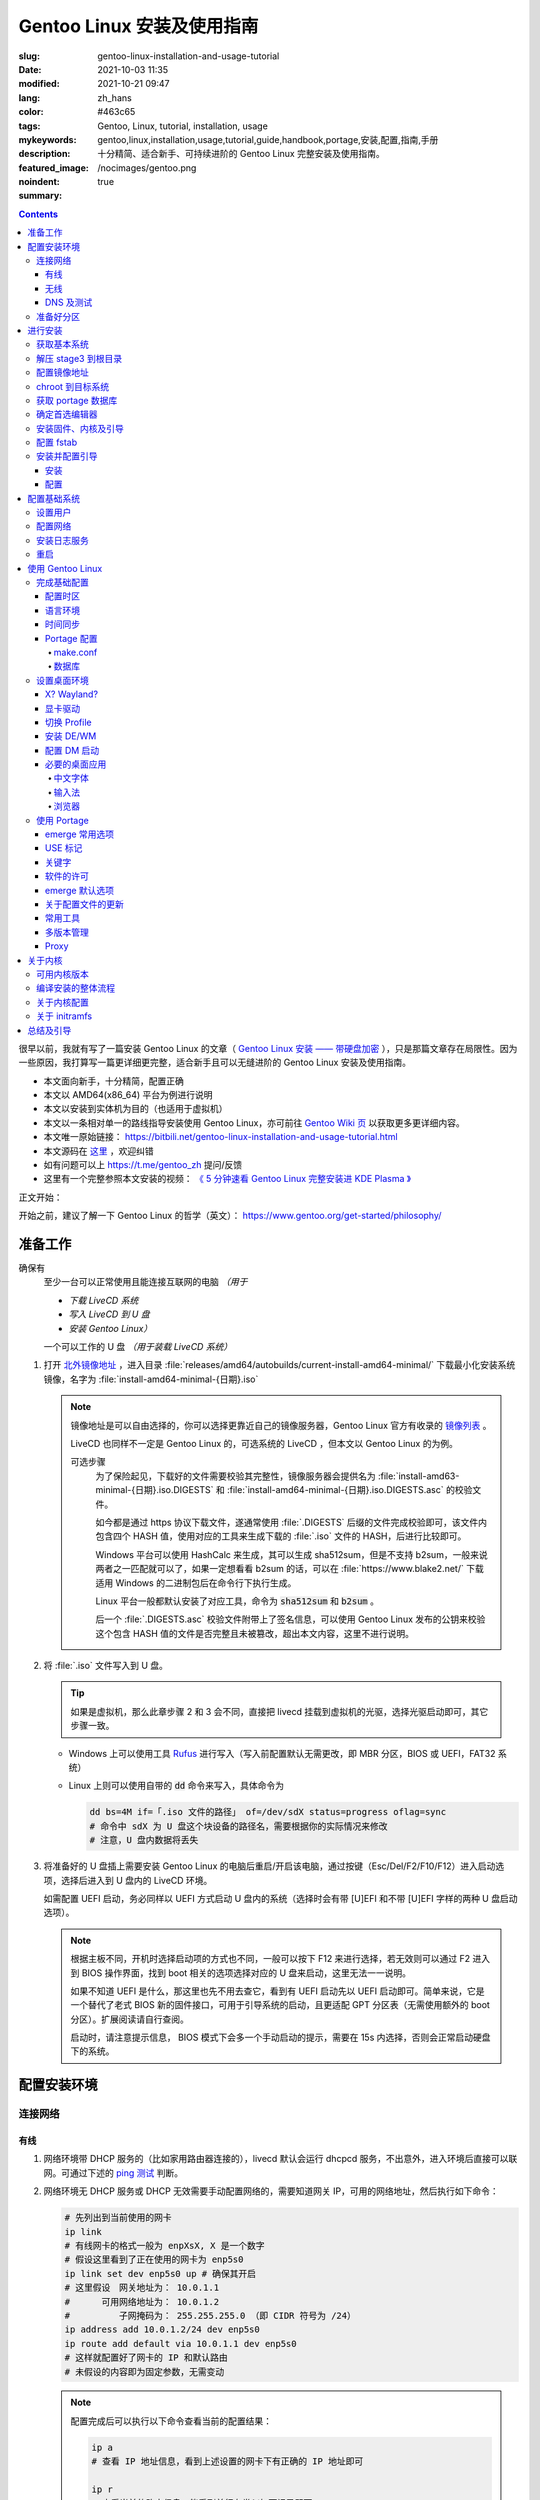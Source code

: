 ==================================================
Gentoo Linux 安装及使用指南
==================================================

:slug: gentoo-linux-installation-and-usage-tutorial
:date: 2021-10-03 11:35
:modified: 2021-10-21 09:47
:lang: zh_hans
:color: #463c65
:tags: Gentoo, Linux, tutorial, installation, usage
:mykeywords: gentoo,linux,installation,usage,tutorial,guide,handbook,portage,安装,配置,指南,手册
:description: 十分精简、适合新手、可持续进阶的 Gentoo Linux 完整安装及使用指南。
:featured_image: /nocimages/gentoo.png
:noindent: true
:summary:

.. contents::

很早以前，我就有写了一篇安装 Gentoo Linux 的文章（ `Gentoo Linux 安装 —— 带硬盘加密`_ ），只是那篇文章存在局限性。因为一些原因，我打算写一篇更详细更完整，适合新手且可以无缝进阶的 Gentoo Linux 安装及使用指南。

.. _`开头`:

* 本文面向新手，十分精简，配置正确
* 本文以 AMD64(x86_64) 平台为例进行说明
* 本文以安装到实体机为目的（也适用于虚拟机）
* 本文以一条相对单一的路线指导安装使用 Gentoo Linux，亦可前往 `Gentoo Wiki 页`_ 以获取更多更详细内容。
* 本文唯一原始链接： https://bitbili.net/gentoo-linux-installation-and-usage-tutorial.html
* 本文源码在 `这里`_ ，欢迎纠错
* 如有问题可以上 https://t.me/gentoo_zh 提问/反馈
* 这里有一个完整参照本文安装的视频： `《 5 分钟速看 Gentoo Linux 完整安装进 KDE Plasma 》`_

正文开始：

.. PELICAN_END_SUMMARY

开始之前，建议了解一下 Gentoo Linux 的哲学（英文）： https://www.gentoo.org/get-started/philosophy/

准备工作
==================================================

确保有
  至少一台可以正常使用且能连接互联网的电脑 *（用于*

  * *下载 LiveCD 系统*
  * *写入 LiveCD 到 U 盘*
  * *安装 Gentoo Linux）*

  一个可以工作的 U 盘 *（用于装载 LiveCD 系统）*

1. 打开 `北外镜像地址`_ ，进入目录 :file:`releases/amd64/autobuilds/current-install-amd64-minimal/` 下载最小化安装系统镜像，名字为 :file:`install-amd64-minimal-{日期}.iso`

   .. note::

     镜像地址是可以自由选择的，你可以选择更靠近自己的镜像服务器，Gentoo Linux 官方有收录的 `镜像列表`_ 。

     LiveCD 也同样不一定是 Gentoo Linux 的，可选系统的 LiveCD ，但本文以 Gentoo Linux 的为例。

     可选步骤
       为了保险起见，下载好的文件需要校验其完整性，镜像服务器会提供名为 :file:`install-amd63-minimal-{日期}.iso.DIGESTS` 和 :file:`install-amd64-minimal-{日期}.iso.DIGESTS.asc` 的校验文件。

       如今都是通过 https 协议下载文件，遂通常使用 :file:`.DIGESTS` 后缀的文件完成校验即可，该文件内包含四个 HASH 值，使用对应的工具来生成下载的 :file:`.iso` 文件的 HASH，后进行比较即可。

       Windows 平台可以使用 HashCalc 来生成，其可以生成 sha512sum，但是不支持 b2sum，一般来说两者之一匹配就可以了，如果一定想看看 b2sum 的话，可以在 :file:`https://www.blake2.net/` 下载适用 Windows 的二进制包后在命令行下执行生成。

       Linux 平台一般都默认安装了对应工具，命令为 :code:`sha512sum` 和 :code:`b2sum` 。

       后一个 :file:`.DIGESTS.asc` 校验文件附带上了签名信息，可以使用 Gentoo Linux 发布的公钥来校验这个包含 HASH 值的文件是否完整且未被篡改，超出本文内容，这里不进行说明。

2. 将 :file:`.iso` 文件写入到 U 盘。

   .. tip::

     如果是虚拟机，那么此章步骤 2 和 3 会不同，直接把 livecd 挂载到虚拟机的光驱，选择光驱启动即可，其它步骤一致。

   * Windows 上可以使用工具 `Rufus`_ 进行写入（写入前配置默认无需更改，即 MBR 分区，BIOS 或 UEFI，FAT32 系统）
   * Linux 上则可以使用自带的 :code:`dd` 命令来写入，具体命令为

     .. code-block:: shell

       dd bs=4M if=「.iso 文件的路径」 of=/dev/sdX status=progress oflag=sync
       # 命令中 sdX 为 U 盘这个块设备的路径名，需要根据你的实际情况来修改
       # 注意，U 盘内数据将丢失

3. 将准备好的 U 盘插上需要安装 Gentoo Linux 的电脑后重启/开启该电脑，通过按键（Esc/Del/F2/F10/F12）进入启动选项，选择后进入到 U 盘内的 LiveCD 环境。

   如需配置 UEFI 启动，务必同样以 UEFI 方式启动 U 盘内的系统（选择时会有带 [U]EFI 和不带 [U]EFI 字样的两种 U 盘启动选项）。

   .. note::

     根据主板不同，开机时选择启动项的方式也不同，一般可以按下 F12 来进行选择，若无效则可以通过 F2 进入到 BIOS 操作界面，找到 boot 相关的选项选择对应的 U 盘来启动，这里无法一一说明。

     如果不知道 UEFI 是什么，那这里也先不用去查它，看到有 UEFI 启动先以 UEFI 启动即可。简单来说，它是一个替代了老式 BIOS 新的固件接口，可用于引导系统的启动，且更适配 GPT 分区表（无需使用额外的 boot 分区）。扩展阅读请自行查阅。

     启动时，请注意提示信息， BIOS 模式下会多一个手动启动的提示，需要在 15s 内选择，否则会正常启动硬盘下的系统。

配置安装环境
==================================================

.. _`连接网络`:

连接网络
-----------------------------

有线
+++++++++++++++

1. 网络环境带 DHCP 服务的（比如家用路由器连接的），livecd 默认会运行 dhcpcd 服务，不出意外，进入环境后直接可以联网。可通过下述的 `ping 测试`_ 判断。
2. 网络环境无 DHCP 服务或 DHCP 无效需要手动配置网络的，需要知道网关 IP，可用的网络地址，然后执行如下命令：

   .. code-block:: shell

     # 先列出到当前使用的网卡
     ip link
     # 有线网卡的格式一般为 enpXsX, X 是一个数字
     # 假设这里看到了正在使用的网卡为 enp5s0
     ip link set dev enp5s0 up # 确保其开启
     # 这里假设　网关地址为： 10.0.1.1
     # 　　　可用网络地址为： 10.0.1.2
     # 　　　　　子网掩码为： 255.255.255.0 （即 CIDR 符号为 /24）
     ip address add 10.0.1.2/24 dev enp5s0
     ip route add default via 10.0.1.1 dev enp5s0
     # 这样就配置好了网卡的 IP 和默认路由
     # 未假设的内容即为固定参数，无需变动

   .. note::

     配置完成后可以执行以下命令查看当前的配置结果：

     .. code-block:: shell

       ip a
       # 查看 IP 地址信息，看到上述设置的网卡下有正确的 IP 地址即可

       ip r
       # 查看当前的路由信息，能看到首行有类似如下记录即可
       # default via 10.0.1.2 dev enp5s0 proto static metric 100


3. 拨号网络，执行 :code:`pppoe-setup` 根据提示配置好对应的值后，执行 :code:`pppoe-start` 进行连接。
4. 若仅存在 IPv6 环境，那么默认进入安装环境后，会直接进行路由协商获取可用的 IPv6 地址。如若无效，同样使用 :code:`ip` 命令自行配置（正常无需配置路由；因环境所限，没有更多 IPv6 环境测试，便不再说明）。

无线
+++++++++++++++

* 确定无线网卡设备，使用 :code:`iw dev` 进行查询， :file:`Interface` 后显示的即为无线网卡名，这里以 :file:`wlpXsX` 代替
* 确保清楚无线网络的 SSID（即无线网络名称），若不知，可以执行如下命令获取当前能检测到的所有 SSID：

  .. code-block:: shell

    iw dev wlpXsX scan | grep SSID
    # 其它信息可自行尝试

* 确保无线网卡设备开启

  .. code-block:: shell

    ip link set wlpXsX up

然后开始连接到无线网络：

1. 无认证的无线网络，执行如下命令连接

   .. code-block:: shell

     iw dev wlpXsX connect -w 「SSID」

   .. note::

     校园的开放网络，需要连接后打开网页以认证的，可以连接网络后执行 :code:`links` 命令打开网页后尝试认证。

2. WEP 认证的无线网络，执行如下命令连接

   .. code-block:: shell

     # 假设密码为 mypass
     iw dev wlpXsX connect -w 「SSID」 key 0:mypass
     # 若密码是十六进制的，比如为 6162636465，则
     iw dev wlpXsX connect -w 「SSID」 key d:0:6162636465

   .. note::

     *现在一般都弃用这种认证方式了*

3. WPA/WPA2/WPA3 认证的无线网络（如今常用的认证方式），执行如下命令连接

   .. code-block:: shell

     wpa_supplicant -i wlpXsX -c <(wpa_passphrase 「SSID」 「密码」)


认证通过连接上无线网络后，再采取和有线一样的方式进行联网配置，一般会直接由 DHCP 服务器给本机分配上 IP，如果没有，参考有线配置段落，将有线网卡替换为对应无线网卡即可。

DNS 及测试
+++++++++++++++

执行

.. code-block:: shell

  cat /etc/resolv.conf

查看 DNS 配置信息，通常使用 DHCP 配置的网络会自动获取到 DNS 地址后配置，如若没有，请执行

.. code-block:: shell

  echo 'nameserver 223.5.5.5' >/etc/resolv.conf

写入 DNS 配置，这里我选用的阿里云的公共 DNS 地址，也可以改成其它的。

.. _`ping 测试`:

再执行

.. code-block:: shell

  ping -c3 baidu.com
  # IPv6 使用 ping -6 -c3

查看返回信息，输出如下类似信息及联网成功

::

  PING baidu.com (220.181.38.251) 56(84) bytes of data.
  64 bytes from 220.181.38.251 (220.181.38.251): icmp_seq=1 ttl=53 time=28.5 ms
  64 bytes from 220.181.38.251 (220.181.38.251): icmp_seq=2 ttl=53 time=30.4 ms
  64 bytes from 220.181.38.251 (220.181.38.251): icmp_seq=3 ttl=53 time=29.6 ms

  --- baidu.com ping statistics ---
  3 packets transmitted, 3 received, 0% packet loss, time 2003ms
  rtt min/avg/max/mdev = 28.509/29.519/30.413/0.781 ms

如果长时间得不到响应或者直接显示失败，再自查网络配置或寻求帮助。

准备好分区
-----------------------------

作为新手教程，在这里往往会遇到在装有 Windows 系统的情况下安装 Linux 的情况，而硬盘也有可能是共用的，这些都无需担心，可以不影响到 Windows 一丝一毫，慢慢往下看。

.. note::

  今年是 2021 年，碍于篇幅，MBR 的分区不再说，只专注于 GPT 分区。如果你有一台很老的电脑，上面有一个采用 MBR 分区格式的 Windows 系统，想在保留 Windows 的情况下安装 Gentoo Linux，请点击文章开头的群组以寻求帮助。

***注意备份好资料***

确保有一片比较大的空闲硬盘空间或者一个完整的无用硬盘

* 仅用于测试，5G 空间够用
* 日常使用，至少 30G 空间，越大越好

本文不会涉及到硬盘加密， RAID 和 LVM

如果熟悉分区，可自行配置，只要确保满足以下条件即可跳过本节：

1. BIOS 启动，GPT 分区情况下，需要有一个 2M 大小的 :file:`BIOS boot` 分区，无需配置文件系统。
2. 配置 UEFI 启动情况下，需要有一个 100M （建议大小）的 EFI 分区，并格式化为 FAT32 文件系统。
3. 一个可以挂载到 :file:`/` 目录的格式化完成的分区。

如果不熟悉，请看以下内容

执行

.. code-block:: shell

  lsblk

列出当前所有的块设备，硬盘对应的名称一般为 :file:`sdX` ， :file:`nvmeXnX` 这种（虚拟机下可能为 :file:`vdX` ），其中 :file:`X` 为英文字母或阿拉伯数字。

确定好需要操作的块设备，这里假设为 :file:`sdX` ，然后执行自带的 :code:`fdisk` 命令进行分区（分区工具很多，这里仅以该工具为例）

.. code-block:: shell

  fdisk /dev/sdX

*若硬盘是与其它系统共用，仅有部分空闲空间的用于安装 Gentoo Linux 的，有些命令可能是无需操作的，对于这些命令，我会在命令后使用* :code:`#!!!` *这样的注释进行提醒，并说明；如果你是在一块完整的硬盘上安装，可以输入以下完整的命令*

执行上述命令后，进入了 :code:`fdisk` 交互界面，继续执行如下操作

.. note::

  在执行写入分区表操作（即 :code:`w` 命令）前，分区表不会实际更改，如若出错，可以执行 :code:`q` 退出交互界面重新进入再次操作

  如果使用的是已经被分过区的硬盘，那么创建过程中可能会出现红色的类似 :file:`Partition #3 contains a ext4 signature` 这样的提示信息，之后会让你选择 :file:`[Y]es/[N]o` ，输入 :file:`Yes` 回车覆盖数据即可。

.. code-block:: shell

  # [1]号命令
  p # 列出当前的分区情况

  # [2]号命令
  g #!!! 确保当前分区表为 GPT 格式
    #      此操作最终会破坏硬盘原有数据
    #      共用硬盘情况下不要操作！！！

  # [3]号命令
  n #!!! 先新建一个 2M 的 BIOS boot 分区
    #      这对于以 BIOS 启动的情景是必须的
    #      对于 UEFI 启动的情景也是无害的（此情景下可以不建）
    #      在系统共用硬盘情况，若已经存在，则无需再建
  「回车以选择默认值」 # 这里是当前分区的分区号，选择默认值并记住
  「回车以选择默认值」
  +2M

  # [4]号命令
  t #!!! 更改分区类型，[3]号命令执行情况下执行
  「数字」 # 输入[3]号命令记录分区号以选择该分区
  　　　　 #   当仅存在一个分区的情况下，这个步骤会略过，注意提示信息
  4 # 4 号即为 BIOS boot 类型，也可以输入 L 列出所有类型进行确认

  # [5]号命令
  n #!!! 再新建一个 100M 的 EFI 分区
    #      这对于以 UEFI 启动的情景是必须的
    #      对于 BIOS 启动的情景也是无害的（若后续无更换为 UEFI 打算，则可以不建）
    #      在系统共用硬盘情况，若已经存在（类型标记为 EFI System），可无需再建
  「回车以选择默认值」 # 这里是当前分区的分区号，选择默认值并记住
  「回车以选择默认值」
  +100M

  # [6]号命令
  t #!!! 更改分区类型，[5]号命令执行情况下执行
  「数字」 # 输入[5]号命令记录分区号以选择该分区
  　　　　 #   当仅存在一个分区的情况下，这个步骤会略过，注意提示信息
  uefi # uefi 为 EFI System 类型的别名，也可以输入 L 列出所有类型进行确认

  # [7]号命令
  n # 建立启动分区
    #   建立一个独立于根分区的系统启动分区（一般也建议这样做）
    #   这里选择 500M 的大小，作为 Gentoo Linux，这个大小可以放下很多的内核供玩耍
  「回车以选择默认值」
  「回车以选择默认值」
  +500M

  # [X]号命令
  n # 建立交换分区「可选」
    #   根据自己的需求判断是否需要建立此交换分区（在硬盘足够大的情况下，推荐建立）
    #   交换分区用于在电脑内存不足时，代替内存存储数据，用于弥补内存不足的问题
    #   　　　　也用于在内存足够时，将一部分不常用的数据写入到这个分区下，以提高内存命中率
    #   　　　　还用于保存电脑休眠时内存下的数据
    #   当然，即使没有交换分区，也可以创建交换文件以起到相同的作用，性能一样，还更灵活
    #   但在某些情况下，交换文件会阻碍一些功能，比如 BtrFS 的快照
    # 【参考建议】
    #   如果，CPU 有 8 核 16 线程，内存 16G 或者更低
    #   　　　那么建议建立至少 8G 的交换分区（也可以选择之后再建立交换文件）
  「回车以选择默认值」 # 这里是当前分区的分区号，选择默认值并记住
  「回车以选择默认值」
  +6G # 这里的 6G 我输入的是一个较为通用的值，实际上你可以根据自己的情况来给
      # 比如你内存有 32G，日常占用 20G，需要休眠功能，那么这里至少也得 20G

  # [X1]号命令
  t #!!! 更改分区类型，[X]号命令执行情况下执行
  「数字」 # 输入[X]号命令记录分区号以选择该分区
  　　　　 #   当仅存在一个分区的情况下，这个步骤会略过，注意提示信息
  swap # swap 为 Linux swap 类型的别名，也可以输入 L 列出所有类型进行确认

  # [8]号命令
  n # 建立根目录分区
    #   个人建议这里把剩余空间都分给根目录分区
  「回车以选择默认值」
  「回车以选择默认值」
  「回车以选择默认值」 # 这里的默认值是可以选择的最大值

  # [9]号命令
  w # 最后写入此次修改后的分区表

这样一个分区表就准备好了，接下来格式化分区，除了 EFI 分区必须为 FAT32 格式外，其它分区的可选格式范围很广。一般来说 ext4 适用性最广，这里就用 ext4 为例。

.. note::

  其它我个人推荐的文件系统有 xfs, BtrFS, zfs；当然 zfs 需要额外编译内核模块，新手安装不建议考虑。

  BtrFS 则是我一直使用的文件系统，有写时复制，子卷，快照，透明压缩等一系列功能，对 SSD 也有额外优化；但埋汰 BtrFS 的也不少。如果考虑采用 BtrFS，建议先了解清楚。它现在是 openSUSE 和 Fedora 桌面变体的默认文件系统。

  xfs 我没用过但用的人挺多的。是 Red Hat Enterprise Linux 的默认文件系统。

执行

.. code-block:: shell

  fdisk -l /dev/sdX

查看现在的分区表，记住现在的 EFI 分区（ EFI System ，若有），启动分区（ 500M 的 Linux filesystem ），交换分区（ Linux swap ，若有）以及根分区（最大的 Linux filesystem ）的设备名。这里假设

* EFI 分区设备为 :file:`/dev/sdX2`
* 启动分区设备为 :file:`/dev/sdX3`
* 交换分区设备为 :file:`/dev/sdX4`
* 根分区设备为 :file:`/dev/sdX5`

那么执行

.. code-block:: shell

  # 格式化 EFI 分区为 FAT32（若有）
  # 如果和其它系统共用的 EFI 分区，这一步跳过
  mkfs.vfat -F 32 /dev/sdX2

  # 格式化启动分区为 ext4
  mkfs.ext4 /dev/sdX3

  # 设置交换分区（若有）
  mkswap /dev/sdX4

  # 格式化根分区为 ext4
  mkfs.ext4 /dev/sdX5

最后，挂载好准备的分区

.. code-block:: shell

  # 挂载根分区
  mount /dev/sdX5 /mnt/gentoo

  # 挂载启动分区
  mkdir /mnt/gentoo/boot
  mount /dev/sdX3 /mnt/gentoo/boot

  # 起用交换分区（若有）
  swapon /dev/sdX4

  # 如果你是 UEFI 环境，安装 UEFI 启动，则挂载上 EFI 分区
  # 这里我设定 EFI 分区挂载到启动目录下的 efi 路径上
  mkdir /mnt/gentoo/boot/efi
  mount /dev/sdX2 /mnt/gentoo/boot/efi

至此，分区准备完成，到这就准备好了所需的安装环境。

进行安装
==================================================

获取基本系统
-----------------------------

.. _`关于 sshd 设置的提示`:

.. tip::

  如果你通过的是虚拟机安装，或者同一网络下有其它电脑可以使用，那么使用 ssh 连接上本机，通过复制粘贴命令来操作会更加方便，而 LiveCD 环境下的 sshd 配置为，执行，

  .. code-block:: shell

    nano /etc/ssh/sshd_config

  打开 sshd 配置文件，确保如下两个选项

  * PermitRootLogin
  * PasswordAuthentication

  前面都没有注释符 :code:`#` ，后面的值都为 :code:`yes` ，后按下 :kbd:`Ctrl` + :kbd:`X` ， :kbd:`y` ， :kbd:`Enter` 保存退出。之后执行，

  .. code-block:: shell

    rc-service sshd start

  启用 sshd 服务后，为 LiveCD 环境的 root 用户设置一个密码，

  .. code-block:: shell

    # 如果不想设置复杂密码，可以编辑 /etc/security/passwdqc.conf 文件
    # 将 enforce=everyone 改成 enforce=none 保存后再设置
    passwd root

  之后就可以通过其它电脑/主机连接到此 LiveCD 环境了。

首先调整好当前的系统时间，偏差的时间会导致后续一些问题（比如编译过程依赖系统时间）。执行

.. code-block:: shell

  ntpd -q -g

成功后使用 :code:`links` 命令访问镜像服务器，执行

.. code-block:: shell

  links https://mirrors.bfsu.edu.cn/gentoo/

打开后，使用方向及回车键定位到 :file:`releases/amd64/autobuilds/` 目录。

在这里，你需要确定你想要安装 Gentoo Linux 的哪个 *profile* ，关于 *profile* 的详细说明可以看 `对应的 wiki`_ ，简单说明即，它是一个完整的系统配置集合，不同的 *profile* 在安装完成后可以自行切换，但在安装过程中，只能使用下载好的 stage3 所用的 *profile* 进行。常用的几个 *profile* 属性说明：

* openrc: 带此单词表示，其默认的初始化程序为 openrc
* systemd: 带此单词表示，其默认的初始化程序为 systemd，而不带该单词所有 *profile* ，默认初始化程序都是 openrc （即 Gentoo Linux 官方默认）
* nomultilib: 带此单词表示，其不包含 32 位的系统库文件，即无法执行 32 位程序
* selinux: 带此单词表示，其默认包含 SELinux 相关配置，启用 SELinux
* hardened: 带此单词表示，其默认包含强化安全性相关的配置

正常使用情况下，推荐如下两个 stage3 进行下载：

* current-stage3-amd64-openrc
* current-stage3-amd64-systemd

openrc 是 Gentoo Linux 官方维护且默认的初始化程序，而 systemd 则是如今大多数发行版使用的初始化程序，各有优劣，二者均可，自行选择。

.. warning::

  以下 stage3 这里不推荐选择：

  * musl 相关，目前在 Gentoo 上处于实验状态，一些命令也可能不适用
  * uclibc 相关，适用嵌入式环境，目前在 Gentoo 上处于实验状态
  * x32 相关，目前在 Gentoo 上处于实验状态

.. note::

  随着时间的推移， stage3 包名可能会略有改动，如果后续发现有存在改动，请从更新时间最靠近的一批 stage3 文件中选择并下载。

这里以 :file:`current-stage3-amd64-openrc` 为例，那么

1. 选择进入该目录
2. 选中 :file:`stage3-amd64-openrc-{日期}.tar.xz` 文件，回车进行下载
3. 这里请同时下载其校验文件 :file:`stage3-amd64-openrc-{日期}.tar.xz.DIGESTS`

默认存储路径为执行 :code:`links` 的当前目录，下载完成后，按 :kbd:`q` 退出，执行

.. code-block:: shell

   # 列出当前目录下的内容，确保两个下载的文件存在
   ls

   # 使用 sha512sum 校验文件
   sha512sum -c --ignore-missing stage3-amd64-openrc-{日期}.tar.xz.DIGESTS

.. note::

  可选步骤
    如果想要进行更加严格的验证，可替换下载原 :file:`.DIGESTS` 文件为 :file:`stage3-amd64-openrc-{日期}.tar.xz.DIGESTS.asc` ，后退出 links 界面，执行

    .. code-block:: shell

      # 导入 Gentoo Linux 的发布公钥
      gpg --keyserver hkps://keys.gentoo.org --recv-keys 0x13EBBDBEDE7A12775DFDB1BABB572E0E2D182910

      # 校验 DIGESTS 文件
      gpg --verify -o stage3-amd64-openrc-{日期}.tar.xz.DIGESTS{,.asc}

    提示 :code:`Good signature from "Gentoo Linux Release Engineering (Automated Weekly Release Key) <releng@gentoo.org>"` 则校验成功，否则说明文件有损坏或被篡改（警告可不用理会）。

    之后再进行上述正常校验压缩包的操作。

确保无错误提示后继续。如果出错，说明下载的文件不完整，请重新下载。

解压 stage3 到根目录
-----------------------------

执行

.. code-block:: shell

  # 切换到挂载根分区的目录下
  cd /mnt/gentoo

  # 解压 stage3 文件，这里默认之前执行 links 的目录为家目录（没进行切换的话）
  # 　　        　　　若之前是切换了目录后执行的 links，请自行修改
  tar xpvf /root/stage3-amd64-openrc-{日期}.tar.xz --xattrs-include='*.*' --numeric-owner

.. _`配置镜像地址`:

配置镜像地址
-----------------------------

为了更快速的下载文件，配置一个离自己近的镜像服务器地址很重要，执行

.. code-block:: shell

  mirrorselect -i -o >>/mnt/gentoo/etc/portage/make.conf

会打开一个界面供选择镜像地址，比如在中国的话，可选 aliyun/netease/tsinghua 的（发文时， aliyun 的还是老延迟），使用空格选中，回车保存。

.. note::

  如果因为连接国外网络不畅的原因，导致获取列表失败，这时候也可以直接手动指定一个镜像：

  .. code-block:: shell

    echo 'GENTOO_MIRRORS="https://mirrors.bfsu.edu.cn/gentoo/"' >>/mnt/gentoo/etc/portage/make.conf

  后继续下一个步骤。

chroot 到目标系统
-----------------------------

执行

.. code-block:: shell

  # 复制 DNS 配置到目标系统环境
  cp -L /etc/resolv.conf /mnt/gentoo/etc/

  # 挂载必要的文件系统
  # /proc 是一个由内核暴露信息到环境下的伪文件系统
  mount --types proc /proc /mnt/gentoo/proc
  # /sys 是类似 /proc 但比其更结构化的伪文件系统
  mount --rbind /sys /mnt/gentoo/sys
  # /dev 是由 udev 管理，包含所有设备文件的普通文件系统
  mount --rbind /dev /mnt/gentoo/dev

.. note::

  如果之前选择的是 systemd 的 stage3 文件，那么在这里，你需要额外再运行两个命令

  .. code-block:: shell

    mount --make-rslave /mnt/gentoo/sys
    mount --make-rslave /mnt/gentoo/dev

之后执行如下进入到目标系统环境：

.. code-block:: shell

  # chroot 到目标系统环境
  chroot /mnt/gentoo
  # 导入环境信息
  . /etc/profile
  # 修改提示符以便于区分
  PS1=(chroot)$PS1


获取 portage 数据库
-----------------------------

执行

.. code-block:: shell

  emerge-webrsync

该命令会从之前配置好的镜像地址下载最近打包好的 portage 数据库到本地，并解压后使用。 *portage* 是 Gentoo Linux 的包管理器，这个数据库是安装各种软件的基础。

.. warning::

  如果这里发现下载速度明显很慢，那可能是上述 `配置镜像地址`_ 未配置到合适的镜像点，建议重新配置。

.. note::

  安装好数据库后，基本都会有一个让阅读新闻的提示，运行命令

  .. code-block:: shell

    eselect news read --quiet

  来标记全部阅读，这些信息对于全新的安装环境来说，很多都是过期的，不看问题也不大。之后可以运行

  .. code-block:: shell

    eselect news list

  以列出所有新闻的标题，再根据序号选择性地查看有用的信息（比如近期的新闻）

  .. code-block:: shell

    eselect news read 「序号」

确定首选编辑器
-----------------------------

Gentoo Linux 默认安装的编辑器为 :code:`nano` ，这是一个初始设置下就很适合新手的编辑器，如果你有其它的要求，比如想使用 :code:`vim` 或者 :code:`emacs` ，可以先安装

.. code-block:: shell

  # 若安装 vim 则执行
  emerge -vj app-editors/vim

  # 若安装 emacs 则执行
  emerge -vj app-editors/emacs

无论是否有安装其它编辑器，这里都需要选择一下默认的编辑器

.. code-block:: shell

  # 列出当前存在的编辑器
  eselect editor list

  # 根据所需要的编辑器对应的序号，设置默认
  eselect editor set 「序号」

  # 之后再运行一次
  . /etc/profile
  PS1=(chroot)$PS1


安装固件、内核及引导
-----------------------------

执行

.. code-block:: shell

  # 提示：对于虚拟机环境而言，以下步骤[1]一般无需进行，
  # 　　　　　　　　　　　　　步骤[2]内的 linux-firmware 也无需添加

  # [1]
  # 同意 Linux 固件的协议
  # 先创建一个文件夹，以便于管理
  mkdir -p /etc/portage/package.license
  # 再创建文件以同意对应协议
  echo 'sys-kernel/linux-firmware linux-fw-redistributable no-source-code' >/etc/portage/package.license/linux-firmware

  # [2]
  # 安装固件、内核及 grub 安装器
  emerge -vj linux-firmware gentoo-kernel-bin grub

该命令会为系统安装 Linux 固件文件、二进制内核以及 Grub 安装器。

Linux 固件文件
  这里的固件文件是一系列固件的集合，它们为某些硬件（无线网卡、蓝牙、显卡等）提供支持。因为其通常是私有的，所以这里需要同意额外的许可。

内核
  它是系统软件与硬件的中间层，必要。

Grub 安装器
  用于给计算机安装 Grub 引导程序，碍于篇幅，这里不打算介绍其它引导器，且 Grub 功能完善、成熟，建议安装。


配置 fstab
-----------------------------

执行

*注意替换下述命令中的设备名 sdXN*

.. code-block:: shell

  # 记录启动分区的 UUID 值到 fstab 文件
  blkid /dev/sdX3 >>/etc/fstab

  # 如果是配置 UEFI 启动记录，那么记录 EFI 分区的 UUID 值到 fstab 文件
  blkid /dev/sdX2 >>/etc/fstab

  # 记录交换分区的 UUID 值到 fstab 文件（若有）
  blkid /dev/sdX4 >>/etc/fstab

  # 记录根分区的 UUID 值到 fstab 文件
  blkid /dev/sdX5 >>/etc/fstab

记住这个顺序，后使用编辑器打开 :file:`/etc/fstab` 文件

.. code-block:: shell

  # 比如 nano
  nano /etc/fstab

打开文件后可以看到示例配置，你需要删除之前新添加行（不被 :code:`#` 注释的）的除了 :code:`UUID="XXXX...XXXX"` 字段外其它的所有内容。

根据之前添加进去的顺序，依次配置到如下值：

.. code-block:: shell

  # 启动分区
  UUID="XXXXXXXX-...XXXX"  /boot       ext4  rw,noatime,errors=remount-ro 0 2
  # EFI 分区（若有）
  UUID="XXXX-XXXX"         /boot/efi   vfat  rw,noatime,errors=remount-ro 0 2
  # 交换分区（若有）
  UUID="XXXXXXXX-...XXXX"  none        swap  sw                           0 0
  # 根分区
  UUID="XXXXXXXX-...XXXX"  /           ext4  defaults,noatime             0 1

安装并配置引导
-----------------------------

安装
+++++++++++++++

这里区分为两种情况：

1. BIOS 启动，执行

   .. code-block:: shell

     grub-install --target=i386-pc /dev/sdX

   显示无报错即安装完成。

2. UEFI 启动，执行

   .. code-block:: shell

     grub-install --target=x86_64-efi --efi-directory=/boot/efi/ --bootloader-id=Gentoo

   显示无报错即安装完成。

   .. note::

     这里值得注意一点，一些旧主板（还有一些虚拟机环境）有可能存在不识别指定位置 EFI 实体的情况，这种情况下需要执行：

     .. code-block:: shell

       grub-install --target=x86_64-efi --efi-directory=/boot/efi/ --removable

     将 EFI 实体安装到通用目录下。非虚拟机环境无需直接尝试，等发现无法启动后再来操作。

配置
+++++++++++++++

执行

.. code-block:: shell

  # （可选）如果之前有分配交换分区，在这里可以执行如下命令以启用其休眠后唤醒的功能
  sed -Ei "/GRUB_CMDLINE_LINUX_DEFAULT/s/^#*(GRUB.*DEFAULT=).*$/\1\"resume=UUID=$(blkid -o value /dev/sdX4 | head -1)\"/" /etc/default/grub
  # 也可以手动修改，打开 /etc/default/grub 文件
  # 　　　找到 GRUB_CMDLINE_LINUX_DEFAULT 变量
  # 　　　去掉其注释标记 (#) 后
  # 　　　在其双引号内添加上内容：
  # 　　　　　　　resume=UUID=<UUID 值>
  # 　　　此 <UUID 值> 可由命令 blkid -o value /dev/sdX4 | head -1 显示

  # （必要）创建配置
  grub-mkconfig -o /boot/grub/grub.cfg

以完成引导的配置，该命令会自动根据 :file:`/etc/fstab` 以及 :file:`/etc/default/grub` 的内容来生成所需要的引导配置。

.. note::

  如果电脑存在多系统，可以执行如下步骤添加其它系统的引导菜单选项

  .. code-block:: shell

    # 给 grub 添加 mount 这个 USE 以满足 os-prober 的依赖
    echo 'sys-boot/grub mount' >/etc/portage/package.use/grub

    # 安装 os-prober 工具
    emerge -vj os-prober
    # 如果你上面进行了可选操作，更新了 grub 配置文件，那么
    # 安装完成后可能会有一个关于 Grub 的配置文件更新提示
    #   IMPORTANT: config file '/etc/default/grub' needs updating.
    # 这个暂时不用理会，后面「关于配置文件的更新」一节会讲如何处理这种情况

    # 配置 grub 以启用 os-prober 功能
    echo 'GRUB_DISABLE_OS_PROBER=false' >>/etc/default/grub

  之后再次运行一次上述的 :code:`grub-mkconfig` 命令，该命令会自动识别同一机器上其它的系统，并做成引导菜单选项。

自此，一个基本的可以启动的系统安装完成。但还需要进行一些基本的收尾工作。

配置基础系统
==================================================

设置用户
-----------------------------

1. 设置 root 用户密码，执行

   .. code-block:: shell

     passwd root

   后根据提示，设置好 root 用户密码（如果你是第一次在 Linux 下输入密码，不要奇怪为何输入时无任何字符提示，这是正常的）。

2. 创建一个平常使用的普通用户

   .. code-block:: shell

     # 通常情况下，建议日常通过普通用户来使用系统
     # 创建普通用户，同时将其额外添加到 usb 组，以使其可以访问 USB 设备
     # 　　　　　　　　　　　　　　　　 wheel 组，以使其可以使用 su 命令
     # 这里的用户名只能是字母和数字，数字不能打头，不要给空格
     useradd -m -G usb,wheel 「用户名」
     # 这里可能有一个关于 mail 文件夹不存在的提醒
     #   Creating mailbox file: No such file or directory
     # 忽略即可

     # 设置普通用户密码
     passwd 「用户名」

     # （可选）
     # 安装 sudo 并修改配置文件
     # 使普通用户可以以超级权限执行命令
     emerge -vj app-admin/sudo
     visudo # 打开配置文件，找到 #%wheel 开头的几行设置
            # 根据说明去掉所需配置行的注释符号

配置网络
-----------------------------

之前配置的是 LiveCD 环境下的网络，这里为新系统环境配置网络（如果你需要的话）。

最方便的支持多种联网方式的工具是 NetworkManager ，基本能满足所有需求，但同时它的依赖项会有一点多。如果此系统用来作为桌面环境，那么建议安装它，执行

.. code-block:: shell

  # 添加必要的 USE 标记以解决依赖关系（什么是 USE 见下文 USE 标记 一节）
  echo "net-wireless/wpa_supplicant dbus" >>/etc/portage/package.use/nm
  echo "net-misc/openssh -bindist" >>/etc/portage/package.use/nm
  # （随着时间的推移，可能后续会有其它依赖关系问题，若出现，访问本文开头群组寻求帮助）

  # 安装 NetworkManager
  # 这里为了处理依赖关系，所以稍有复杂
  emerge -vj1 net-misc/openssh net-misc/networkmanager
  emerge -On net-misc/networkmanager

.. note::

  如果觉得 NetworkManager 的依赖太多了，想要简单一点的工具就能满足的话，参考准备安装环境的 `连接网络`_ 一节，具体需要的工具为

  * 有线网络： openrc 下有自带的 :file:`net-misc/netifrc` ； systemd 下有自带的 :file:`systemd-networkd` 即可
  * 无线网络： 在有线网络要求下，额外需要 :file:`net-wireless/wpa_supplicant` 或 :file:`net-wireless/iwd` ，用于连接和认证
  * PPPoE 环境： 在上述要求下还需要 PPPoE 客户端，比如 :file:`net-dialup/ppp`

  碍于篇幅，具体使用和配置方式请自行查阅相关维基。

安装完成后，由于此时处于 chroot 环境，所以暂时无法运行此工具，等之后重启后可进行可视化配置，下文会说。

之后添加开机启动服务

.. code-block:: shell

  # 若你是安装的 openrc 系统，执行
  rc-update add NetworkManager default

  # 若你是安装的 systemd 系统，执行
  systemctl enable NetworkManager

安装日志服务
-----------------------------

这段仅针对 openrc 用户，systemd 则有自带的日志服务。

openrc 这里我推荐使用 :gepkg:`app-admin/syslog-ng` ，执行

.. code-block:: shell

  # 安装
  emerge -vj app-admin/syslog-ng

  # 添加开机启动
  rc-update add syslog-ng default

其默认的配置即可使用。

至此，一个基础的 Gentoo Linux 系统安装完成。

重启
-----------------------------

重启进入新的系统环境：

.. code-block:: shell

  # 同步一下当前的文件系统
  sync

  # 退出 chroot 环境
  exit

  # 卸载所有挂载的文件系统
  umount -Rl /mnt/gentoo/{dev,proc,sys,}

  # 重启
  reboot

使用 Gentoo Linux
==================================================

重启后会出现预期中的 Grub 菜单界面，倒计时后会自动进入首选引导项，加载内核，启动初始化程序，最后进入操作系统。

这时候的 Gentoo Linux 只有一个命令行界面，先使用 root 用户登陆到系统。

登陆后完成上述没有进行完的网络配置，执行 :code:`nmtui` 进入到可视化的配置界面，根据提示把网络配置完成。

.. tip::

  网络配置完成后，如果还是想通过 SSH 登陆到此电脑后执行命令，依旧参考上述 `关于 sshd 设置的提示`_ 。只不过运行 sshd 的命令需要根据此时的环境来， openrc 下和上述相同， systemd 下则使用命令 :code:`systemctl start sshd` 。

完成基础配置
-----------------------------

配置时区
+++++++++++++++

这里假设设置为国内时区，执行

.. code-block:: shell

  # 通用操作
  # 将时区信息写入指定文件
  echo 'Asia/Shanghai' >/etc/timezone
  # 删除旧的常规文件以避免警告
  rm /etc/localtime
  # 更新时区信息
  emerge --config sys-libs/timezone-data

  # systemd 用户提选的替换操作
  #timedatectl set-timezone Asia/Shanghai

如果你需要添加其它的时区，对应的时区名字可以在 :file:`/usr/share/zoneinfo/` 目录下找到，将其替换到 :file:`Asia/Shanghai` 的位置后执行命令即可。

.. note::

  设置完时区后，可以执行以下命令查看效果：

  .. code-block:: shell

    date

语言环境
+++++++++++++++

准备系统语言环境。对于 root 用户而言，一般使用默认的配置即可。但这里需要添加上自己所需其它语言设置以供普通用户使用。

使用编辑器打开 :file:`/etc/locale.gen` 文件，在里面添加上你需要的语言环境配置，说明如下：

.. code-block:: shell

  # 这个配置是默认存在的，不用去修改它
  C.UTF8 UTF-8
  # 空格前代表该语言环境的名字，后代表选择的编码
  # 在这里，C 是一个为计算机适配的语言环境，英文，兼容性强，root 用户下推荐使用它

  # 下面是推荐添加的语言环境

  # 生活在中国则添加
  zh_CN.UTF-8 UTF-8

  # 若 生活在其它国家
  # 　 或需要其它国家对应的 数字、货币、日期等表示格式，
  # 则添加对应国家的语言环境配置
  # 配置格式为 <语言>_<国家代码>[@可选的变体].<编码> <编码>
  # 其中，
  # 　　<语言>_<国家代码>[@可选的变体] 可以在 /usr/share/i18n/locales/ 文件夹下找到
  # 　　而支持的 <编码> 可以在 /usr/share/i18n/charmaps/ 文件夹下找到
  # 　　编码一般只推荐使用 UTF-8，除非有明确的其它需求

.. _`about-locale-name`:

.. tip::

  如果你在好奇，为何默认存在的 Locale 名是 :file:`C.UTF8` ，而我要你添加的却是 :file:`zh_CN.UTF-8` ，那个小短横（ :file:`-` ）到底需不需要，我在这里说明。

  在正常的 GNU Library C 环境下（MUSL 等其它环境不考虑），标准的 glic 库 Locale 名识别中，在 2004 年十一月将 UTF8 与 UTF-8 均判断为 UTF-8 编码，且不区分大小写，所以上面关于名字的设置都是可以的。不过就正常来说，还是 :file:`UTF-8` 更规范。

  如今的相关代码为

  .. code-block:: c

    codeset_name = nl_langinfo (CODESET);
    if ((codeset_name[0] == 'U' || codeset_name[0] == 'u')
        && (codeset_name[1] == 'T' || codeset_name[1] == 't')
        && (codeset_name[2] == 'F' || codeset_name[2] == 'f')
        && strcmp (codeset_name + 3 + (codeset_name[3] == '-'), "8") == 0)
      dfa->is_utf8 = 1;

  也可以查看 `glibc 的 git 仓库`_ （具体的 commit 为 :file:`e40a38b` 和 :file:`eb04c21` ）。

  至于空格后的则是设定的编码名字，需要规范填写。

当添加了其它语言环境配置后，执行

.. code-block:: shell

  locale-gen

该命令会根据 :file:`/etc/locale.gen` 下配置的内容，生成所需语言环境列表。

.. note::

  如果你有需求要在此刻为 root 用户变更语言环境，可以执行

  .. code-block:: shell

    eselect locale list
    # 以列出当前的语言环境列表，后

    eselect locale set 「序号」
    # 来设置所需语言环境，再

    env-update
    # 更新环境配置，最后

    . /etc/profile
    # 为当前 shell 加载环境配置

时间同步
+++++++++++++++

为保证时间的精准，

1. 启用对网络的时间同步服务。这里我推荐使用 :gepkg:`net-misc/chrony` 这个同步软件，执行

   .. code-block:: shell

     # 安装
     emerge -vj net-misc/chrony

     # 配置 chrony 以 UTC 对待硬件时钟
     echo $'\n'rtconutc >>/etc/chrony/chrony.conf

   安装完成后，执行

   .. code-block:: shell

     # openrc 用户
     rc-service chronyd start
     rc-update add chronyd default

     # systemd 用户
     systemctl --now enable chronyd

   启动服务并开机启动。

   .. note::

     也还有其它的时间同步软件，比如 :file:`net-misc/ntp` , :file:`net-misc/openntpd` 等，可以根据需要选择。

2. 确保与硬件时钟的同步。即在系统启动时将硬件时钟同步到系统时间，并在关闭系统时（或运行过程中定时）将系统时间同步回硬件时钟。

   （此节略显繁琐，如果你初入 Linux ，对此节略感迷惑，可以跳过，不影响大局）

   （如果你永不断互联网，那忽略这一节也可以）

   在 openrc 下，会有一个默认启用的名为 :file:`hwclock` 的服务负责此功能。

   在 systemd 下却没有默认的服务用于将系统时间自动同步回硬件时钟。

   而自 3.8 及以上版本的 Linux 内核开始，可以配置交由内核来全权负责此功能。

   .. note::

     本文至目前只介绍预编译好的二进制内核，在写这篇文章时「2021 年，十月初」，Gentoo Linux 下二进制内核稳定版为 :file:`5.10.XX` ，其默认未开启系统时间到硬件时钟的同步功能；测试版为 :file:`5.14.XX` ，其默认配置则开启了完整的硬件时钟同步功能。

   判断当前内核是否开启了对应功能，可以通过如下命令进行验证，执行

   .. code-block:: shell

     zgrep 'CONFIG_RTC_[H|S]' /proc/config.gz

   当输出内容存在

   .. code-block:: shell

     CONFIG_RTC_HCTOSYS=y
     CONFIG_RTC_HCTOSYS_DEVICE="rtc0"

   表示开启了在启动或恢复系统时从硬件时钟同步时间的功能。

   .. note::

     即使此配置未开启，内核也会有一个基础功能用于尝试获取硬件时钟信息，但可能会在启动时导致额外的文件系统检查，所以一般都是开启的。

   当输出内容存在

   .. code-block:: shell

     CONFIG_RTC_SYSTOHC=y
     CONFIG_RTC_SYSTOHC_DEVICE="rtc0"

   表示开启了通过 NTP 同步将系统时间每隔约 11 分钟同步到硬件时钟的功能。没错，这个需要 NTP（即上述的时间同步服务）来辅助，chrony 默认配置已经支持。

   当输出的内容存在被注释的情况（行首有一个 :code:`#` ）则代表对应功能未开启。

   systemd 用户
     **确保以上两个功能均开启即可跳过。**

     若未开启，那么此时有两个选择：

     一、 安装测试版内核，执行

     .. code-block:: shell

       # 添加基于本机架构的测试用关键字以解除测试版软件的安装屏蔽
       echo 'virtual/dist-kernel' >>/etc/portage/package.accept_keywords
       echo 'sys-kernel/gentoo-kernel-bin' >>/etc/portage/package.accept_keywords

       # 更新到测试版二进制内核
       emerge -vuj gentoo-kernel-bin

       # 更新 Grub 引导信息
       grub-mkconfig -o /boot/grub/grub.cfg

       # 重启系统
       reboot

     后再次判断功能是否已经完整开启。若依旧未，说明包维护人员再次改动了默认配置，此时只能选择自行配置内核。

     二、 自行配置内核，请参考下文 `内核配置`_ 章节，若遇问题建议寻求帮助。

     这里略作说明，可以在内核源码目录下，执行 :code:`make menuconfig` 进入菜单配置界面，确认开启如下选单下的选项::

       Device Drivers  --->
         [*] Real Time Clock  --->
           [*]   Set system time from RTC on startup and resume
           (rtc0)  RTC used to set the system time
           [*]   Set the RTC time based on NTP synchronization
           (rtc0)  RTC used to synchronize NTP adjustment
           ...
           [*]   /sys/class/rtc/rtcN (sysfs)
           [*]   /proc/driver/rtc (procfs for rtc0)
           [*]   /dev/rtcN (character devices)
           ...
           <*>   PC-style 'CMOS'
           ...

     后保存退出，编译并安装内核，最后更新引导重启。

   openrc 用户
     无论什么内核什么配置，openrc 默认都会有完好的与硬件时钟的同步功能。

     **但，当完整地将同步功能交给内核后** （根据上文进行判断），建议关闭其自带的同步服务，执行

     .. code-block:: shell

       #!!! 以下内容判断后操作

       # 删除 hwclock 开机启动
       rc-update delete hwclock boot

       # 添加一个空的时钟服务以满足其它服务的要求
       rc-update add osclock boot

   到此时，时间同步配置完毕。

   .. note::

     在与 Windows 组双系统的情景下需要注意：

     Windows 默认是将硬件时钟视为当地时间（而非 UTC），而 Linux 则默认将硬件时钟视为 UTC，为避免冲突，在此情景下建议更改 Windows 的默认行为，将硬件时钟修改为 UTC，可以在 Windows 系统上操作，具体方法：

     按下 :kbd:`⊞ Win` + :kbd:`r` 后输入 :code:`regedit` 运行打开注册表编辑器，在 :file:`HKEY_LOCAL_MACHINE\\SYSTEM\\CurrentControlSet\\Control\\TimeZoneInformation` 路径下，创建一个名为 :file:`RealTimeIsUniversal` 的 :file:`QWORD` 类型条目，将其值设为 :code:`1` ，之后重启系统。

     （如果你是 32 位的 Windows 系统，那么将 :file:`QWORD` 类型改为 :file:`DWORD` 类型）

Portage 配置
+++++++++++++++

Portage 是 Gentoo Linux 默认的包管理器，用于更新系统，安装各种所需软件。

Gentoo Linux 上绝大部分的软件是自行从源码编译安装而来的，所以编译过程中的一些参数也可以自由调节，这里说明几个基础配置。

make.conf
~~~~~~~~~~

:file:`/etc/portage/make.conf` 这个文件是 portage 的主配置文件，它控制了 portage 系统的绝大部分变量，你可以执行 :code:`man make.conf` 看到详细的说明。

它有一个预配置好的模板文件在 :file:`/usr/share/portage/config/make.globals` ，而 :file:`make.conf` 下的配置会覆盖该模板下对应变量，现在只需设置如下几个变量：

.. code-block:: shell

  # 这是一组推荐的设置
  # '#' 后内容代表注释

  COMMON_FLAGS="-march=native -O2 -pipe"
  # 这不是一个 portage 可以识别的变量，只是方便给其它变量赋值
  # 说明：
  #   -march=native, -march 用于指定编译目标架构
  #                  native 用于自动识别当前的 CPU 架构，它并不是一个最终参数，但方便可用
  #             -O2,     -O 用于指定编译优化等级，
  #                       2 是当前推荐的优化等级，它隐性地开启了一系列 flags
  #                         具体参阅： https://gcc.gnu.org/onlinedocs/gcc/Optimize-Options.html#Optimize-Options
  #                         　　以及： https://wiki.gentoo.org/wiki/GCC_optimization#-O
  #                         　　以及： https://stackoverflow.com/questions/15548023/clang-optimization-levels
  #           -pipe, 这个标记对代码本身不会产生影响，它能加速编译过程但会消耗更多的内存
  #                  内存充足情况下建议使用，否则去掉该标记

  CFLAGS="${COMMON_FLAGS}"   # 传递给 C 编译器的变量，这里将上面统一设置的值给了 CFLAGS，下同
  CXXFLAGS="${COMMON_FLAGS}" # 传递给 C++ 编译器的变量
  FCFLAGS="${COMMON_FLAGS}"  # 传递给现代化编译系统下的 FORTRAN 编译器的变量
  FFLAGS="${COMMON_FLAGS}"   # 传递给 FORTRAN 77 编译器的变量
  # 可以根据实际需要添加/修改，并传递给编译器

  #MAKEOPTS="-j16"
  # 这是用来告知编译器同时执行任务数的变量（这里演示设置了 16 个并行任务数）
  # 通常设置为总线程数（会在编译一些大任务时占满 CPU 时间）
  # 当 CPU 线程够多（>=24）的时候，推荐可以小于总线程 1-2 个任务
  # 当 CPU 线程够多，但内存不足时，推荐设置为更小值
  # 　     　　　　　　　　　　　　Gentoo Wiki 推荐取「内存大小/2G」与「CPU 线程数」中的较小者
  # 　     　　　　　　　　　　　　但就我个人使用情况经验来说，要看 CPU 线程数多少，
  # 　     　　　　　　　　　　　　　　　　　　　　　　　　　　大于 10 线程我就建议替换上述比较为：
  # 　     　　　　　　　　　　　　　　　　　　　　　　　　　　「内存大小/1G」与「CPU 线程数」中的较小者，
  # 　     　　　　　　　　　　　　　　　　　　　　　　　　　　然后再根据日常使用情况进行调整。
  # 请自行配置后删除注释符
  # 如果变量未进行设置
  # 那么 portage 会根据当前 CPU 的线程数自动赋予一个值
  # 该自动值等于当前 CPU 线程数

其它当前存在的内容默认即可 无需更改。随着后续的使用，会有更多的内容写入这个配置文件。

.. _`why-not-accept_keywords-tildeamd64-as-default`:

.. _`在上文我有写到`:

.. note::

  **为什么我不建议开启全局的** :file:`~amd64` **关键字**

  有的教程可能会推荐添加配置： :file:`ACCEPT_KEYWORDS="~amd64"` 以默认在全局范围下安装更新的软件版本。

  先解释 :file:`~amd64` 此关键字的含义，它不一定是表示所对应软件的对应版本一定处在测试期，但它一定表示在当前的 Gentoo Linux 系统下，此版本的该软件一定处在测试期。这个测试的含义可能是软件本身还不够稳定，也有可能是与 Gentoo Linux 的兼容性还有待进一步验证。

  设置此配置的利弊：

  利
    你可以拥有整个 Portage 系统下几乎最新的软件版本，意味着你可以提前享受到各种新版本软件所带来的新功能。

  弊
    可同时的，它会引入一些潜在的依赖冲突（这个还挺容易遇到的），更频繁的更新（有时候一个软件的修订版会在一天内出好多次），其它相对稳定版更多的潜在问题。

  如果你愿意花时间去解决上述的弊端，那么当然，完全可以开启。

  可就我个人建议来说，完全可以省下这个时间，并同时尽可能满足上述的利端，只要针对自己明确需要的软件，单独开启 :file:`~amd64` 关键字即可（如何操作下文 `关键字`_ 一节会有介绍），这样既尽可能地保证了系统的稳定性，又最大化满足了自己的需要，还节省时间。

  *（顺便说一句，在 Gentoo Linux 下，即使是稳定版的软件，大部分跟随上游同步还是非常及时的）*

数据库
~~~~~~~~~~

默认情况下， Portage 自带一个官方的数据库同步配置，位于 :file:`/usr/share/portage/config/repos.conf` ，会以 rsync 方式从官方服务器同步数据（手动）。

而还有一种同步方式—— git，两者各有优劣：

* rsync 方式提供了更安全的本地校验，但本地同步时速度较慢；镜像站同步上游频率正常
* git 方式无法在日常使用过程中检测到本地文件改动，但本地同步时速度快；官方镜像点与原始仓库同步最及时，但国内镜像站同步上游频率低

无论选择哪种同步方式，均可。为了使得更新更迅速，建议自定义一个靠近自己的镜像站点。方法为，

先创建一个自定义配置文件 :file:`/etc/portage/repos.conf/gentoo.conf` ，后根据同步类型进行操作，

自定义 rsync 方式同步配置
  将如下内容写入上述文件中：

  .. code-block:: ini

    [gentoo]
    location   = /var/db/repos/gentoo
    auto-sync  = yes
    sync-type  = rsync
    sync-uri   = rsync://mirrors.bfsu.edu.cn/gentoo-portage
    # 国内我这里建议可以使用北外的镜像站，其负载小，带宽大，更新迅速。
    # 其它国内的镜像站我所知的还有：
    #   TUNA： rsync://mirrors.tuna.tsinghua.edu.cn/gentoo-portage
    #    163： rsync://mirrors.163.com/gentoo-portage
    #  中科大： rsync://rsync.mirrors.ustc.edu.cn/gentoo-portage/

自定义 git 方式同步配置
  将如下内容写入上述文件中：

  .. code-block:: ini

    [gentoo]
    location   = /var/db/repos/gentoo
    auto-sync  = yes
    sync-type  = git
    sync-depth = 1
    sync-uri   = https://mirrors.bfsu.edu.cn/git/gentoo-portage.git
    # 国内我找到的 git 方式同步镜像只有北外和 TUNA 两家
    #   TUNA 的地址： https://mirrors.tuna.tsinghua.edu.cn/git/gentoo-portage.git
    # 但它们的同步上游的频率都很低（截至发文时确认为 11 小时一次）
    # 所以若使用 git 方式同步，在网络流畅的情况，个人更建议直接同步官方镜像：
    #   https://github.com/gentoo-mirror/gentoo.git

  之后执行，

  .. code-block:: shell

    emerge -vj dev-vcs/git
    # 以安装 git 工具，它并不是系统自带的

    rm -rf /var/db/repos/gentoo
    # 删除原有的不支持 git 方式的数据库

    emerge --sync
    # 初始化同步一次数据库

之后，无论 rsync 方式还是 git 方式都可以很顺畅地使用 :code:`emerge --sync` 命令来对数据库进行日常同步，Gentoo Linux 官方有一份较为完整的 `rsync 镜像列表`_ 。

.. note::

  如果你比较疑惑为何在安装时添加了一个镜像地址，此时又添加了，那么在此说明：

  安装 Gentoo Linux 时往 :file:`/etc/portage/make.conf` 写入的镜像地址，是 distfiles 镜像地址，用于下载安装软件时的软件本体（源代码或者二进制包），也包括了很多其它内容，比如 Portage 数据库的快照（但此快照不适用于日常更新）。

  而此时配置的镜像是用于同步 Portage 系统的数据库，其包含了基础的系统配置文件，安装软件所需的描述文件等等很多基础内容。

设置桌面环境
-----------------------------

Gentoo Linux 既可以作为服务器，也可以作为个人电脑来使用。

如果作为服务器，那么至此基本配置已经全部完成，后续自行根据需要安装/配置服务即可，后文会继续说明如何使用 Gentoo Linux 的包管理系统等。

而作为个人电脑，则还需安装配置额外的软件，可以是 :ruby:`桌面环境|Desktop Environment` ，也可以是 :ruby:`窗口管理器|Window Manager` （其它极少数情景不在本文讨论范围内）。

桌面环境与窗口管理器的主要区别：它俩是包含与被包含的关系，桌面环境更庞大复杂，集成的功能全面（基本你需要的都有了），开箱即用，其包含了窗口管理器；而窗口管理器，顾名思义，纯粹用于管理窗口的，一个纯窗口管理器是连基本的任务栏、托盘等基础组件都不包括的（不过现在很多都包括了），需要额外的配置后使用，它的优势在于轻量（相对于桌面环境而言，特别轻量）、简洁、更方便定制。

如今主流的 `桌面环境`_ 有很多，这里我会介绍我熟悉的 KDE Plasma，它使用 QT 实现。主流的 `窗口管理器`_ 也很多，这里我会介绍我熟悉的 Awesome WM。

X? Wayland?
+++++++++++++++

无论选择安装哪种环境，都需要显示服务器作为依托。而现今 Linux 下主流的显示服务器有两种， X Window System 以及 Wayland。其中 X Window System 是最早开发的也是现如今稳定使用的；而 Wayland 则是未来。

简单比较：

X Window System
  当前基本所有的图形化软件都是针对其开发的，扩展性强，兼容性好；但各窗口间无隔离，安全性较差。

Wayland
  它是一个协议，实现该协议的显示服务器（也叫 Wayland 混成）有多种，目前大部分软件对 Wayland 的支持都不够成熟或者不支持；但它性能比 X 更好，窗口有隔离安全性更好，各软件也都在忙着兼容它。

就当下（2021 年，十月）的情况来看，依旧是选择 X 更合适，在不久的将来则是 Wayland 会对 X 实现完全替代。现在着重说配置 X 环境，后续等 Wayland 更成熟后再更新。

显卡驱动
+++++++++++++++

在之前安装 Gentoo Linux 的过程中，二进制内核本身已自带了大多数显卡的内核驱动部分，该部分负责接收用户空间发送的指令及数据，进行处理后传递给显卡。

.. note::

  如若你的显卡是较新的 N 卡，开源驱动还未支持，请参阅官方的 `NVIDIA/nvidia-drivers`_ 一文以安装闭源驱动。

.. _`显卡的配置`:

对于 X 而言，它还需要配置对应的 2D 驱动，这里以现代化的 A 卡为例，编辑 :file:`/etc/portage/make.conf` 文件，添加以下内容：

.. code-block:: shell

  VIDEO_CARDS="amdgpu radeonsi"
  # 其中，
  # 　　amdgpu radeonsi 用于给 X 开启 2D 驱动（X 下必须）
  # 　　radeonsi 用于给 OpenGL 的实现 mesa 开启对内核下 amdgpu 驱动的支持（无论 X 还是 Wayland 均需配置）
  # 如果 A 卡比较老，则额外添加 radeon 值，详细查阅： https://wiki.gentoo.org/wiki/AMDGPU
  # Intel 的一般设为 intel i965 iris， 详细查阅： https://wiki.gentoo.org/wiki/Intel
  # N 卡开源驱动一般设为 nouveau， 详细查阅： https://wiki.gentoo.org/wiki/Nouveau
  # 虚拟机下的驱动设置得具体看，比如现在的 VirtualBox 和 VMWare 都用 vmware 驱动，
  # 　　　　　　　　　　　　　　那么就设置值为 vmware
  # 　　　　　　　　　　　　　　再比如 QEMU 可选使用 virgl 驱动，那么就设置为 virgl
  # 　　　　　　　　　　　　　　等等，请自行查阅相关资料

在这里，还需将之前配置的普通用户添加到 :file:`video` 组下以使用硬件加速功能。执行

.. code-block:: shell

  groupmod -a video -U 「用户名」


切换 Profile
+++++++++++++++

在安装心仪的 DE/WM 之前，建议切换到的 :file:`desktop` profile 下，执行

.. code-block:: shell

  eselect profile list
  # 以列出所有的 profiles
  # 然后进行选择
  # 例如：
  # 　　　openrc 下，可以选择 amd64/17.1/desktop
  # 　　　       　　　　　　 amd64/17.1/desktop/gnome
  # 　　　       　　　　　　 amd64/17.1/desktop/plasma
  # 　　　       　　　　　　 等
  # 　　　systemd 下，可以选择 amd64/17.1/desktop/systemd
  # 　　　        　　　　　　 amd64/17.1/desktop/gnome/systemd
  # 　　　        　　　　　　 amd64/17.1/desktop/plasma/systemd
  # 　　　        　　　　　　 等

  # 如若只想安装轻量级的窗口管理器，那么可以选择类似 amd64/17.1/desktop 一样的纯 desktop profile
  #eselect profile set 5

  # 根据本文上下文环境，这里我选择 amd64/17.1/desktop/plasma 以准备好 KDE Plasma 的前期环境
  eselect profile set 8

.. warning::

  这里不要跨初始化环境选择 Profile ，systemd 与 openrc 的 Profile 切换不会很轻松。

且，虽然 :file:`desktop` profile 下已经配置启动了基本的 ALSA 声音接口功能，但个人建议再启用 PulseAudio 声音服务器以获得更多功能。只需编辑 :file:`/etc/portage/make.conf` 文件，设置

.. code-block:: shell

  USE="pulseaudio"

.. note::

  切换到 :file:`desktop` profile 并不是一个必须的操作，也可以在基础的 profile 或者其它的 profile 下进行，但如果这样的话，则需要再自行额外配置，会相对复杂一点，此处不多做说明。

安装 DE/WM
+++++++++++++++

此处以安装 KDE Plasma 为例，

.. tip::

  在进行安装完整的 KDE Plasma 之前，可以选择是否安装二进制包而不是自己从源码开始编译。

  关于 KDE Plasma 二进制包的提供是目前 Gentoo 的一种实验性质的方案，它的存在能显著缩短整体安装时间，降低机器负载，但目前对二进制包是不存在文件校验的，所以使用它有些许潜在风险。同时，使用二进制包表示将不会对本机有编译优化。（其它的也有可能导致一些需要编译的包出现编译问题）

  另外，如果本地一些包的 `USE 标记`_ 有变动或者一些包的依赖有了变动，那么对于该包， Portage 目前默认会回退到自行编译安装的状态（也推荐这样），在尽可能安装二进制包的同时，也完全不影响正常的使用。

  如果你决定启用这个尚处于实验状态的方案，那么需创建一个文件 :file:`/etc/portage/binrepos.conf` ，并添加以下内容：

  .. code-block:: shell

    [binhost]
    priority = 9999
    sync-uri = https://mirrors.bfsu.edu.cn/gentoo/experimental/amd64/binpkg/default/linux/17.1/x86-64/
    # 这里可以配置成任意所选镜像地址

  再编辑 :file:`/etc/portage/make.conf` 文件，设置：

  .. code-block:: shell

    EMERGE_DEFAULT_OPTS="--binpkg-changed-deps=y --binpkg-respect-use=y --getbinpkg=y"

  即可。

  *无论是否配置二进制包安装，都不影响下续步骤*

先更新一下当前的 Portage 数据库，使其为最新，执行

.. code-block:: shell

  emerge --sync
  # 如果你使用的是 rsync 同步方式，那么同步开始时可能会卡在
  #   Refershing keys from WKD ...
  # 发生这种情况是网络不通畅导致的，请等待， Portage 需要先更新它的校验公钥

在准备完上述的准备工作后，执行以下命令，开始安装过程：

.. code-block:: shell

  # 执行此命令将 plasma-meta 这个元包添加到 world set 中，关于 world set 后文使用 Portage 一节有指引
  emerge -Ow kde-plasma/plasma-meta

  # 处理下桌面环境下的依赖关系
  echo "media-libs/freetype harfbuzz" >>/etc/portage/package.use/desktop
  # （随着时间的推移，可能后续会有其它依赖关系问题，若出现，访问本文开头群组寻求帮助）

  # 先安装一个 rust-bin 以避免待会儿依赖安装需要编译的 rust
  # （因为完整编译 rust 会很久，除明确需要外没太大必要）
  emerge -vj1 dev-lang/rust-bin

  # 再整体更新一下整个系统
  emerge -ajvuDN --keep-going @world
  # 等待依赖计算完成后按回车以开始更新

此过程会比较漫长，由具体机器的性能而定。万一更新过程中失败，有可能为

1. 偶然问题，尝试对出问题软件包单独安装，使用命令 :code:`emerge -vj1 <包名>` 进行；成功后再次运行上述更新命令
2. 因为内存太低导致的，尝试去除上述命令选项中的 :code:`j` 重新更新
3. 其它问题，请查看提醒的相应编译日志，如不能解决，可加文章开头群组寻求帮助

.. note::

  如果你打算安装 WM，那么以 Awesome Window Manager 为例，profile 可以选择纯 :file:`desktop` profile 以获得最基础的桌面配置，然后安装 :gepkg:`x11-wm/awesome` 即可。

  安装完毕后，建议安装 :gepkg:`x11-misc/sddm` 这个 Display Manager 用于启动 Awesome WM，至于之前的 KDE Plasma，它已经默认依赖了 sddm。

  相对于 KDE Plasma， Awesome WM 的依赖要少太多太多，安装快速，但功能也极简单。

  顺便说一下 Display Manager (DM)，它用于提供图形化的登陆界面以登陆到 DE 或者 WM，它有多种，比如 KDE 默认的 sddm， Gnome 默认的 GDM，等等。

.. warning::

  上述的操作会自动依赖上 X server: :gepkg:`x11-base/xorg-server` ，其依赖路径是::

    plasma-meta -> sddm -> xorg-server

  所以无需单独安装；

  如果安装的是其它未硬性依赖 X server 的 DM/DE/WM，那么还需要手动安装上 X server，否则 X 软件无法运行。

  *Wayland 不在此警告考虑范围内*

上述安装完毕后，可选安装 KDE Plasma 的应用元包，执行

.. code-block:: shell

  # 这是一个可选命令，它会引入 KDE 应用
  # 个人建议没必要使用默认设置来安装 kde-apps/kde-apps-meta 包，
  # 因为会引入太多不常用的应用
  # 建议根据 USE 来管理（下文 USE 标记一节有说明），选择性安装，即
  echo 'kde-apps/kde-apps-meta -*' >/etc/portage/package.use/kdeapps
  # 同时取消 kdecore-meta 的 webengine 依赖，以减少当下的编译时间
  echo 'kde-apps/kdecore-meta -webengine' >>/etc/portage/package.use/kdeapps
  # 以安装最核心的 KDE 应用
  emerge -vj kde-apps/kde-apps-meta
  # 其它 KDE 应用根据需要安装即可

.. note::

  建议至少安装一个终端模拟器（上述应用元包已包含 konsole），否则进入了桌面后无法使用终端，只能按下 :kbd:`Alt` + :kbd:`Ctrl` + ( :kbd:`F1` 至 :kbd:`F6` ) 切换到 TTY 下使用 shell 环境（回到桌面环境一般为 :kbd:`Alt` + :kbd:`F7` ）。

配置 DM 启动
+++++++++++++++

到此时，用于启动桌面环境的必要组件都安装完毕了，接下来需要配置 DM 的开机启动，并启动它

openrc 下
  先编辑 :file:`/etc/conf.d/display-manager` ，设置

  .. code-block:: shell

    DISPLAYMANAGER="sddm"
    # 这样就设置了 sddm 作为默认的 DM，如果你安装了别的 DM，那么根据提示做对应设置

  然后执行

  .. code-block:: shell

    rc-update add display-manager default
    # 设置其默认开机启动

    rc-update add dbus default
    # openrc 下请也同时设置 dbus 的开机启动
    # 若不设置，虽然 display-manager 也会启动它，但有时候会出现奇怪的问题，原因我还未查明

    # 以下步骤等待下次重启后会自动执行
    rc-service dbus start
    # 先启动 dbus
    rc-service display-manager start
    # 再启动 DM

systemd 下
  则直接执行

  .. code-block:: shell

    systemctl --now enable sddm.service
    # 以启用，如果是其它的 DM 也是启用对应的服务即可。

之后，确保 DM 界面选定了 Plasma (X11) 这个 Session，再选择对应的普通用户，输入密码后登陆。

动画过渡后，就进入了人性化的桌面环境。

必要的桌面应用
+++++++++++++++

以下操作需要在桌面的终端或者 TTY 下，以 root 权限进行。

如果是在桌面终端的话，打开终端后，执行 :code:`su -` 或其它等同命令进入 root 用户下；如果之前安装并配置了 :file:`app-admin/sudo` 工具，那么也可以以普通用户在下述的每一条命令前添加上 :code:`sudo「空格」` 后执行。

中文字体
~~~~~~~~~~

在应用之前，最好先安装好中文字体，官方仓库提供有中文字体的包有

* media-fonts/arphicfonts
* media-fonts/noto-cjk
* media-fonts/source-han-sans
* media-fonts/wqy-microhei
* 等

自行选择安装即可，比如，

.. code-block:: shell

  emerge -vj media-fonts/noto-cjk

也可以将其它的字体文件复制到目录 :file:`~/.local/share/fonts/` 下，然后执行 :code:`fc-cache` 创建字体缓存。

输入法
~~~~~~~~~~

作为中文用户，肯定需要款输入法，我推荐使用 fcitx （还有一款叫 ibus ，但是我不熟，就不介绍了）。目前稳定维护的 fcitx 版本是 5 ，但是官方仓库 :file:`::gentoo` 目前只有 4 （也能用，就是不怎么维护了）。

所以这里有两个选择：

1. 使用官方提供的 fcitx4 ，执行

   .. code-block:: shell

     # 先配置下 fcitx4 开启对 gtk2 的支持以避免有些程序无法使用（gtk3 默认开启了）
     echo 'app-i18n/fcitx gtk2' >>/etc/portage/package.use/fcitx

     # 然后安装
     emerge -vj app-i18n/fcitx:4 app-i18n/fcitx-configtool:4 app-i18n/fcitx-qt5:4 app-i18n/fcitx-libpinyin:4
     # 其中， app-i18n/fcitx 是 fcitx 的主程序
     # 　　　 app-i18n/fcitx-configtool 是它的配置工具
     # 　　　 app-i18n/fcitx-qt5 用于支持在 qt 程序上使用它
     # 　　　 app-i18n/fcitx-libpinyin 是一个输入法

2. 使用更新的 fcitx5 。因为官方仓库目前没有，所以这里需要使用额外的仓库。

   据我所知目前提供 fcitx5 的 Gentoo 仓库有 `::gentoo-zh`_ 以及我自己的 `个人仓库`_ 。

   具体方法为：

   .. code-block:: shell

     # 添加额外的仓库
     # 先安装必要的工具
     emerge -vj app-eselect/eselect-repository

     # 然后启用仓库
     # 启用过程中，可能会因为网络原因导致比较慢，请耐心等待
     eselect repository enable ryans
     # 这里启用了我的个人仓库

     # 更新以获取下仓库内容
     emerge --sync ryans
     # 如果一直卡在这里，那说明当前网络访问 github.com 不流畅
     # 　　　　　　　　　这时候有一种方法是：
     # 　　　　　　　　　　　　访问 https://fastgit.org （我不对该网站做任何保证）
     # 　　　　　　　　　　　　修改 /etc/portage/repos.conf/eselect-repo.conf 文件，
     # 　　　　　　　　　　　　替换对应链接的域名为上述网站内指定值
     # 　　　　　　　　　　　　并再次同步

     # 添加关键字用于安装
     echo "app-i18n/*::ryans" >>/etc/portage/package.accept_keywords
     echo "x11-libs/xcb-imdkit::ryans" >>/etc/portage/package.accept_keywords

     # 之后安装
     emerge -vj app-i18n/fcitx-meta:5
     # 这里安装了 fcitx 的元包，它会自动依赖安装 fcitx5 主体、 RIME 输入法、配置工具等
     # 我的仓库未提供 fcitx5-chinese-addons 这个包，如有需要，使用 ::gentoo-zh 的仓库，见下

     # 如果你选择 ::gentoo-zh 这个仓库的话，因为包名和依赖不同，所以安装命令为（自行删除命令前注释符）
     # 先安装必要的工具
     #emerge -vj app-eselect/eselect-repository
     # 然后启用仓库
     #eselect repository enable gentoo-zh
     # 之后获取仓库（如若卡同步，见上）
     #emerge --sync gentoo-zh
     # 添加关键字用于安装
     #echo "app-i18n/*::gentoo-zh" >>/etc/portage/package.accept_keywords
     #echo "x11-libs/xcb-imdkit::gentoo-zh" >>/etc/portage/package.accept_keywords
     # 再安装
     #emerge -vj app-i18n/fcitx5-meta
     # 这个仓库的会默认安装上 fcitx5-chinese-addons ，里面包含有中文输入法

   .. warning::

     当使用非官方的 Fcitx5 时，因为没有镜像收录，所以源码需从 Github 下载，这时可能遇到因网络问题导致无法下载的情况（可以从 :file:`/var/log/emerge-fetch.log` 文件查看源码包下载情况），如果遇到这种情况那么请自行通过各种途径下载好对应的 :file:`.tar.gz` 格式（或类似）软件包，然后移动到 :file:`/var/cache/distfiles/` 目录下。

     软件包需更名为对应的包名加完整的版本号（执行上述 :code:`emerge -vj <包名>` 命令后可以看到完整的版本号），比如当显示的包名为 :file:`app-i18n/fcitx-gtk-5.0.8:5::ryans` 那么就更名下载的源码包为 :file:`fcitx-gtk-5.0.8.tar.gz` （ :file:`/` 符号后以及 :file:`:` 符号前的内容），以此类推。

无论选择哪个版本、哪个仓库，安装完成后，均执行此配置，这里另开一个终端，以普通用户编辑 :file:`~/.xsession` 文件（这里为普通用户的家目录下，不存在则创建一个），然后添加以下内容：

.. code-block:: shell

  export XMODIFIERS="@im=fcitx"
  export QT_IM_MODULE=fcitx
  export GTK_IM_MODULE=fcitx
  export SDL_IM_MODULE=fcitx

之后，登出 KDE Plasma，后重新登陆，此时只需做最后的配置，以安装的为 :file:`fcitx-rime:5` 为例，

1. 右击托盘区输入法图标，选择 :file:`Configure`
2. 点击右下角 :file:`Add Input Method`
3. search 框下输入 :code:`rime`
4. 选中 Rime 后点击右下角的 :file:`Add`
5. :file:`Apply` 后退出界面
6. 右击托盘区输入法图标，选择 :file:`Restart`

之后， Rime 会进入一个部署状态，等待片刻后即可使用。默认情况下， Rime 输出的为繁体中文，常规有两个方法切换成简体，

* 临时选择简体，按下 :kbd:`Ctrl` + :kbd:`\`` 后在弹出的选框中选择。
* 永久修改，这里区分 fcitx 的版本，版本 4 对应目录 :file:`~/.config/fcitx/rime/` ；而版本 5 对应目录 :file:`~/.local/share/fcitx5/rime/` ，在对应目录下（这里的 :file:`~` 依旧是普通用户的家目录）创建文件 :file:`luna_pinyin.custom.yaml` 并添加以下内容：

.. code-block:: yaml

  # 注意缩进
  patch:
    switches:
      - name: ascii_mode
        reset: 0
        states: [ 中文, 西文 ]
      - name: full_shape
        states: [ 半角, 全角 ]
      - name: simplification
        reset: 1
        states: [ 漢字, 汉字 ]

后重启 fcitx 即可（详情见 `Rime 的 CustomizationGuide`_ ）。

浏览器
~~~~~~~~~~

关于浏览器的选择，有很多，比如

* www-client/google-chrome （chrome 的官方二进制包）
* www-client/google-chrome-beta （chrome 的官方二进制包， beta 分支）
* www-client/chromium （chromium 源码包，需编译，时间很久很久）
* www-client/firefox-bin （火狐官方二进制包，国际版）
* www-client/firefox （火狐源码包，需编译，时间很久）
* www-client/microsoft-edge-beta （Edge 官方二进制包， beta 分支）
* 等

可以自行选择安装。命令依旧是 :code:`emerge -vj <包名>` 。安装个别浏览器时，可能会因为许可问题导致无法安装，如何解决看下文的 `软件的许可`_ 一节。

其它的应用自行发掘。这里有推荐应用列表：

* https://wiki.gentoo.org/wiki/Recommended_applications
* https://wiki.archlinux.org/title/List_of_applications

至此，桌面配置告一段落。

.. note::

  未重启系统之前，有可能会出现 KDE Plasma 下看不到重启/关机等操作、声音无法使用的情况，重启系统后一般就正常了。

使用 Portage
-----------------------------

Portage 是 Gentoo Linux 的包管理系统，本文自开始至此，大部分时候都在围绕 Portage 操作，本段详细说明一下它的日常使用。

几个基础概念

* ebuild 可以指文件，此文件是组成软件包的最小部分，定义了软件包如何安装，依赖关系等，存放在 portage 数据库路径下
* ebuild 也可以指一个命令，该命令用于测试 ebuild 文件
* emerge 是 portage 系统的主命令，它负责 portage 系统的几乎所有功能
* distfile 是 portage 下载的软件包原始文件，它可能是源码包，也可能是二进制包，因软件包而异
* 集（sets）是 Portage 用于管理软件包的一种方式，用户安装的软件一般会添加到 world 集中，详见 `Package sets`_
* Portage 拥有一个名为 gentoo 的主仓库，同时也能添加额外的仓库以作补充，额外的仓库优先级默认高于主仓库，详见 `ebuild repository`_

几个基础命令

* :code:`emerge --info` 用于查询 Portage 的信息
* :code:`emerge --sync` 用于更新数据库
* :code:`emerge -s <包名>` 用于查询软件包
* :code:`emerge <包名>` 用于安装软件包
* :code:`emerge -r` 用于恢复上一次失败的 emerge
* :code:`emerge -ac` 自动清理系统下的软件包
* :code:`emerge -vpc <包名>` 用于查询当前所有对该包的依赖
* :code:`emerge -avuDN @world` 用于更新系统，这个是日常更新的基础命令，常见的组合为：

  .. code-block:: shell

    # 先更新数据库
    emerge --sync
    # 再更新系统
    emerge -avuDN @world
    # 更新完毕后清理系统
    emerge -ac

* :code:`emerge -C <包名>` 用于卸载软件包，但是注意，这个命令可能会破坏掉系统的依赖关系，所以更合理的卸载方式为：

  .. code-block:: shell

    # 先删除软件包的 world 集记录
    emerge --deselect <包名>
    # 再清理系统
    emerge -ac

emerge 常用选项
+++++++++++++++++++

先解释上述基础命令中的选项，其中

* :file:`-C, -c, --deselect, --info, -r, -s, --sync` 都是执行的对应操作，不属于选项
* :file:`-D` 表示检查包的整个依赖树
* :file:`-N` 表示检查 USE 的任何改动
* :file:`-a` 代表询问以确认执行该操作
* :file:`-u` 表示升级，略过不升级的包
* :file:`-v` 表示显示详细信息

其它常用的选项有

* :file:`-1/--oneshot` 一般用在安装软件包时，不将该包添加到 world 集中
* :file:`-O/--nodeps` 不计算依赖关系，只操作指定的包（安装时可能会因为依赖不满足而导致安装失败）
* :file:`-f/--fetchonly` 仅下载指定包及其依赖的 distfiles 而不进行安装
* :file:`-j/--jobs` 设置 Portage 同时执行的最大任务数，如果未设置数量，那么 Portage 不会限制最大的任务数
* :file:`--keep-going` 它会在安装出错时，跳过安装失败的包，并重新计算依赖后继续安装剩余包
* :file:`-n/--noreplace` 不重复安装已经安装的包（默认会忽略掉 USE 的改动以及升级的查询，除非对应加上 :file:`-D/-U` 和 :file:`-u` 选项）
* :file:`-p/--pretend` 假装进行该操作（实际不进行），一般只计算依赖关系，也可用于非特权用户查询信息用
* :file:`-t/--tree` 显示给定包的安装依赖树

.. _`USE 标记`:

USE 标记
+++++++++++++++++++

USE 标记是 Portage 系统的一个核心功能，很多包都会有可选的 USE 标记，正如上文有地方会写入到 :file:`package.use` 文件夹下的内容。Portage 使用它来管理每个包的功能，是一个很重要的特性。

在日常使用过程中，也会发现包与包之间关于对 USE 标记的依赖问题，比如当一个包 A 依赖另一个包 B 的 USE 非默认时，会出现无法安装的问题，此时需要对 B 包配置其 USE 标记。

USE 的配置可以分为全局的和局部的：

全局配置
  自定义的全局配置可以编辑 :file:`/etc/portage/make.conf` 文件下的 USE 变量，这个变量是一个增量型的，它会与默认的 :file:`/usr/share/portage/config/make.globals` 文件下的 USE 配置，以及选定的 profile 下的 USE 配置组合，可以使用如下命令查看当前应用的全局 USE 标记：

  .. code-block:: shell

    emerge --info | grep '^USE'

  全局的 USE 会应用给当前系统下支持该 USE 的所有包，谨慎配置。

局部配置
  自定义的局部配置则编辑 :file:`/etc/portage/package.use` 文件，如果这个路径是一个文件夹，那么编辑该文件夹下的任意文件即可，一般建议使用文件夹来进行管理。

  其配置格式为

  .. code-block:: shell

    # 注释
    <类>/<名> <USE>

    # 亦可指定版本，比如对 21.04.3 及以上版本的 kde-apps-meta 进行配置
    >=kde-apps/kde-apps-meta-21.04.3 -* admin
    # USE 标记前加 - 代表去掉这个 USE，
    # 上述 -* 代表去除该匹配的包的所有已经添加的以及默认的 USE
    # 然后再启用 admin 这个 USE 标记

Portage 有一个 USE Expand 功能，即把指定变量的值扩展成 USE，这些指定的变量被设置在 Portage 数据库路径下的 :file:`profiles/base/make.defaults` 文件的 USE_EXPAND 变量中。这个功能很实用，简化了配置值，还能进行归类，更便于管理。上文有一个 `显卡的配置`_ 其实就是一个 USE_EXPAND 值。其它会使用到它的地方不多，但也有，比如：

.. code-block:: shell

  # 配置全局的本地化配置，就可以在 make.conf 文件下配置
  L10N="zh-CN zh-TW zh en-GB-oxendict en"
  # 这样，那么以后当有包支持上述的本地化配置时，就会自动添加

  # 其它比如可以对 qemu 这个虚拟机添加额外的模拟平台，
  # 可以往 /etc/portage/package.use/qemu 文件写
  # app-emulation/qemu QEMU_SOFTMMU_TARGETS: aarch x86_64
  # 以支持 arm64 及 x86_64 平台。等等

.. _`关键字`:

关键字
+++++++++++++++++++

*ACCEPT_KEYWORDS* 这个是一个针对 CPU 架构及软件的稳定/测试分支的变量。 `在上文我有写到`_ 为何不建议全局 :file:`~amd64` 关键字，这里详细说明这个变量。

Portage 会默认启用针对当前 CPU 架构的关键字，即： AMD64(x86_64) 架构，默认启用 :file:`amd64` 关键字； ARM64(AArch64) 默认启用 :file:`arm64` 关键字，以此类推。

这个关键字是用于判断软件包稳定性的，软件的维护者会在维护软件（维护 ebuild）时，对该软件设定好对应架构的稳定程度，当该软件设定好的关键字在系统下未被接受时，该软件将无法被安装。

上述默认启用的关键字是一个稳定关键字，这里以 :file:`arch` 来表示，而还有一个测试关键字 :file:`~arch` ，即在稳定关键字前加一个 :code:`~` 符号。

默认情况下，系统都会接受当前架构的稳定关键字，你可以根据需要添加或者删除所需的关键字。

.. note::

  对于非官方的的 Portage 仓库，软件包一般都采用测试关键字，这算是对主仓库包的一种保护措施。

自定义 *ACCEPT_KEYWORDS* 变量同样分为全局和局部，全局配置依旧在 :file:`/etc/portage/make.conf` 文件内。

可以按包进行局部配置则是在 :file:`/etc/portage/package.accept_keywords` 文件，它和 :file:`package.use` 一样，如果路径为文件夹，那么将配置写入该文件夹下的任意文件内即可。格式如下：

.. code-block:: shell

  # 注释
  <类>/<名> [可选的关键字配置]
  # 当只指定了包，却未添加任何关键字时
  # 　　　　　　　默认添加当前架构的测试关键字：~arch，
  # 　　　　　　　比如 amd64 平台则默认添加 ~amd64
  # 这里存在一种情况，当软件未设置任何关键字时，
  # 　　　　　　　　　这种情况一般出现在实时（live）包上
  # 　　　　　　　　　那么为了安装此包，需为其设置标记 **
  # 　　　　　　　　　代表忽略关键字检查
  # 　　　　　　比如欲安装实时的 app-editors/vim 包，则配置
  # 　　　　　　　　　app-editors/vim **

  # 亦可指定版本，比如对 21.04.3 及以上版本的 kde-apps-meta 进行配置
  #>=kde-apps/kde-apps-meta-21.04.3

无论是全局配置还是局部配置，其都是一个增量值，如需去掉所有之前配置的关键字，同样使用 :code:`-` 符号。

.. _`软件的许可`:

软件的许可
+++++++++++++++++++

Portage 下的软件包很多，每个包所使用的许可也不尽相同。默认情况下，基础的 profile 配置已经接受了各种自由许可，使得安装自由软件不再需要额外的许可步骤。

而一些私有软件，所使用的许可默认是不接受的，于是安装他们的时候会出现无法安装的情况，这时候有两个方式来解决。

一是全局配置接受所有许可，这个方法一劳永逸，以后再也不会提示因为许可而导致的软件无法安装，方法是在 :file:`/etc/portage/make.conf` 文件内添加

::

  ACCEPT_LICENSE="*"

另一个则是当每次出现许可问题时，单独添加该软件的许可到 :file:`/etc/portage/package.license` 文件内，或者该文件夹下的任意文件内（许可名会在出现问题时提醒）。格式为

.. code-block:: shell

  # 注释
  <类>/<名> <许可名称>

  # 亦可指定版本，比如对 20210818 及以上版本的 sys-kernel/linux-firmware 进行配置
  #>=sys-kernel/linux-firmware-20210818 linux-fw-redistributable no-source-code

请根据自己的喜好，自行选择。

emerge 默认选项
+++++++++++++++++++

emerge 支持配置一组默认选项，用于在每次运行 emerge 时采用。这个储存默认选项的变量名为 :file:`EMERGE_DEFAULT_OPTS` ，在 :file:`make.conf` 文件下设置。

常见设置的默认选项有

:file:`-v/--verbose`
  显示详细信息

:file:`--keep-going`
  上文已交代

:file:`-j/--jobs`
  上文已交代，这里作补充。如果要将该选项添加到默认选项下，那么建议配合 :file:`-l/--load-average` 使用， :file:`-l/--load-average` 用于配置 emerge 的负载阈值，当当前负载到达设定值后， emerge 将不再开启新任务，以避免负载过高，这在 CPU 不够强悍或者内存不宽裕的机器上很需要。比如在一个 8 核 16 线程 16G 内存的机器上，可以设置成 :file:`-j -l 12` ，这样的设定使 portage 的并行任务数不由硬性规定的数目来限制，而是通过动态负载来进行限制。

:file:`--autounmask` 类
  这是一组在新装软件包时便于解除安装限制的选项。之前有介绍，在 Portage 安装软件的过程中，可能会因为 USE/License/Keywords 等因素导致无法直接安装，需要配置后再进行，而这组选项可以自动化这个过程。个人建议的相关选项组合为 :file:`--autounmask --autounmask-keep-masks --autounmask-write=n` ，此组合不会完全自动写入配置到系统下，但是提示了如何配置，方便手动写入，既简化了处理限制的流程，又能保证掌握每次安装包时的改动。

那么这里一组比较推荐的默认选项配置为

.. code-block:: shell

  EMERGE_DEFAULT_OPTS="--autounmask --autounmask-keep-masks --autounmask-write=n -j -l 12 --keep-going -v"
  # 其中的 12 请根据实际情况修改
  # 如果配置了上文的 binhost ，那么对应选项也添加进入

其它的选项请自行发现。

Portage 的内容太多，以上仅列出了几个经常会使用到的配置。更多内容，请通过执行 :code:`man portage` , :code:`man emerge` , :code:`man make.conf` 查询，或者访问 Gentoo Linux 官方维基。

关于配置文件的更新
+++++++++++++++++++

有时候在更新了某些软件包后你会发现出现了一个类似如下的提示信息：

::

  * IMPORTANT: 2 config files in '/etc' need updating.
  * See the CONFIGURATION FILES and CONFIGURATION FILES UPDATE TOOLS
  * sections of the emerge man page to learn how to update config files.

正如提示所说，完全可以自行查阅手册获取帮助，这里简单说明一下。

一般出现这种情况的直接原因是你通过归属于一个软件包的文件修改了其默认配置，导致新安装的文件与现存文件不符，于是 Portage 出于保护现存文件的目的，将新文件重命名为了对应目录下的 :file:`._cfgxxxx_<原名>` 文件，这是一个很常见的情况。

而每当出现这种情况后，需要做的操作就是人工介入，判断一下保留哪个文件，还是将两个文件合并。而自带用于进行此操作的对应命令有 :code:`dispatch-conf` 与 :code:`etc-update` 。

以 :code:`dispatch-conf` 为例，root 权限下执行后，它会逐个文件列出改动，然后提示你进行操作，比如按 :kbd:`z` 保留旧的配置文件，按 :kbd:`u` 使用新安装的配置文件替换旧的，等等。

常用工具
+++++++++++++++++++

单纯 Portage 自带的工具对于日常管理其会显得有些吃力，这里推荐几个比较有用的软件用于辅助管理 Portage。

:gepkg:`app-portage/eix`
  这个可以说是非常有用的软件，主要用于查询 Portage 数据库，其优势在于更快的速度、更人性化的显示格式以及更方便的查询模式。

  使用前需执行 :code:`eix-update` 以更新 eix 数据库，安装它之后，可以使用 :code:`eix-sync` 命令来更新 Portage 数据库，更新完毕后会自动更新 eix 数据库，并显示更新前后的软件包对比情况。

  使用 eix 查询所需软件，最基本的命令为

  .. code-block:: shell

    eix <包名匹配字符串>

    # 也可只查询已安装的包
    eix -I <包名匹配字符串>

    # 也可查询属于一个特定分类下的所有包
    eix -C <类名>

  等等，执行 :code:`man eix` 查看更多用法。

:gepkg:`app-portage/gentoolkit`
  包含了 Gentoo 的一些管理脚本，常用的命令有用于查询依赖关系，文件归属，软件包内容的 :code:`equery` ，以及用于清理 distfile 的 :code:`eclean-dist` 。比如

  .. code-block:: shell

    equery d vim-core
    # 可以查询依赖 vim-core 的软件包（仅根据 ebuild 文件内容查询）

    equery g vim
    # 可以查询 vim 下属的依赖关系图

    equery f vim
    # 可以查询 vim 安装了哪些文件到系统下

    equery b /usr/bin/vim
    # 可以查询这个文件属于哪个包

    eclean-dist -d
    # 可以清理未安装在系统下的 distfile 文件

  等等，请自行发现。

:gepkg:`app-portage/portage-utils`
  包含了 Portage 的帮助工具，与上面 gentoolkit 的功能有重合，他们具有互补性，常用的命令有用于分析 emerge 日志的 :code:`qlop` 。它是用 C 写的，速度更快。

:gepkg:`app-portage/pfl`
  Portage File List，可用于在线查询文件所归属的包，命令为 :code:`e-file <文件名>` 。

多版本管理
+++++++++++++++++++

Gentoo Linux 支持同一软件多版本同时存在于系统上，这归功于 Portage 系统的 slotting 机制。当你执行命令 :code:`eix dev-lang/python` 会发现它有好多行可用版本，最前圆括号内的内容即对应的 slot 名，不同 slot 下的版本可同时安装到系统上（ slot 名内 :file:`/` 符号后的内容表示其 sub-slot，同 slot 但不同 sub-slot 的版本无法共存）。比如，:file:`sys-devel/gcc` , :file:`sys-devel/clang` , :file:`dev-lang/lua` 等等都支持多版本共存。

对于一些多版本共存的工具， Gentoo Linux 准备了对应的 :code:`eselect` 命令以方便用户选择使用。其会在对应的 :file:`$PATH` 目录下创建一个指向当前选定版本命令的软链接。比如，

.. code-block:: shell

  eselect lua list
  # 列出当前所有已经安装的 lua 版本

  eselect lua set {序号}
  # 这样就设定了系统下用户交互环境的默认 lua 版本

其它的类似，执行 :code:`eselect help` 以查看当前所有支持的模块。不是所有的多版本共存的包都会有 eselect 模块，它们并不存在强制的依赖关系。执行 :code:`eix -I2` 可以显示当前系统下安装的可多版本共存的包。

Proxy
+++++++++++++++++++

并不是所有的 distfile 都能从镜像站下载，当遇到 distfile 下载不下来（或者 git 仓库克隆不下来）需要使用代理的时候，如何为 Portage 正确地配置 Proxy 呢。关于这个问题，我之前有一篇文章详细谈到了： https://bitbili.net/set-proxy-for-gentoo-portage.html

至此， Gentoo Linux 所特有的用法（除内核外）大致说明完毕。

关于内核
==================================================

自本文开始至此，我特意简略了所有关于内核的相关配置，原因是内核的配置非常复杂，需根据每台机器的环境而定，为了使读者可以在完全参照本文命令的情况下完整安装好 Gentoo Linux，我选择了预编译好的，适用范围最广的二进制内核。

而在这里，我会简述一些通用设定及操作。

可用内核版本
-----------------------------

Gentoo Linux 所提供的可用内核都在 :file:`sys-kernel` 类下，使用命令 :code:`eix -C sys-kernel` 即可列出。而其中以下三个版本更通用：

sys-kernel/gentoo-sources
  这是最高到内核主线版本的内核源码包，需要自行配置后，再自行编译后安装

sys-kernel/gentoo-kernel
  这是最高到内核主线版本的内核源码包，但同时包含了通用的内核配置，可自动编译后安装

sys-kernel/gentoo-kernel-bin
  这是最高到内核主线版本的内核二进制包，也是本文使用的内核，其使用的是最通用的内核配置

在 :file:`::gentoo` 这个官方仓库内，能被定为稳定的内核版本，目前只有 :ruby:`长期支持|Long-term support` (LTS) 版本。但这并不意味着该仓库下的 test 版本内核就不稳定，以上三个版本的内核的 test 分支均可使用，追溯的是上游的主线版。

在这里，我以 :gepkg:`sys-kernel/gentoo-sources` 为例。

.. _`内核配置`:

编译安装的整体流程
-----------------------------

.. _`上文已有`:

根据上下文环境，当前系统下只有一个二进制的内核，因此先安装上述内核，然后开始（以下操作需 root 用户进行，或自行使用 sudo 等命令）

.. code-block:: shell

  # 安装源码版的内核，以及 genkernel 工具
  emerge -vj sys-kernel/gentoo-sources sys-kernel/genkernel
  # 此处的 genkernel 工具可用于生成内核的 initramfs 文件

  # 安装完毕后使用 eselect 列出当前所有的内核
  eselect kernel list

  # 将源码版的内核设为选定
  eselect kernel set {序号}
  # 此时，路径 /usr/src/linux 会软链接到新安装的源码版内核目录下

  # 切换到内核目录下
  cd /usr/src/linux

  # 创建/修改配置文件
  make localmodconfig
  # 此命令基于当前环境快速创建了一个可用配置文件
  # 详细看下一节说明

  # 编译内核
  make -j {任务数}

  # 无报错后安装模块及内核
  make modules_install
  make install

  # 生成此内核对应的 initramfs 文件
  genkernel --kernel-config=/usr/src/linux/.config initramfs

  # 更新 Grub 菜单
  grub-mkconfig -o /boot/grub/grub.cfg

以上即内核从配置到编译到安装再到更新启动菜单的整体流程。

关于内核配置
-----------------------------

内核是否真的需要自定义配置？这个问题因人而异，有人想要一份精简的内核，有人只要功能完善即可。我个人建议则是，非嵌入式环境下，对内核体积没要求情况下量力而行即可。内核的配置系统太过庞与复杂，理解所有的配置很难。而纯粹使用通用的配置则会导致模块目录太大，无用的模块太多，也不妥。

上述步骤中的 :code:`make localmodconfig` 生成了一份完整的内核配置文件。此命令的含义是，以当前系统环境为参考，禁用没有被加载的模块配置。可在纯模块加载的系统环境下，接上你有的设备，开启你需要用到的所有服务，然后执行它。一般用于首次配置内核，使得后续配置更轻松。

而进一步的配置可以在内核目录下使用 :code:`make menuconfig` 命令打开一个界面化的配置菜单，根据界面内提示进行。也可以执行 :code:`make help` 显示帮助信息，以方便根据需要自行选择。

自定义配置时，建议给该配置文件设定一个自定义版本，以便于区分，配置路径位于::

  General setup  --->
    (-examplename) Local version - append to kernel release

其它的项目本文不会说明，建议查阅 `官方内核配置文档`_ ，其它可查阅的资料有：

* 在界面化的配置菜单界面，选中选项按下 :kbd:`h` 后显示的说明
* 查询硬件设备对应驱动的 Linux-Hardware 站点（英文）： https://linux-hardware.org/index.php?view=search
* cateee.net 的 Linux 内核驱动数据库（英文）： https://cateee.net/lkddb/web-lkddb/
* 金步国针对旧版本内核的配置说明（中文）： http://www.jinbuguo.com/kernel/longterm-linux-kernel-options.html

关于 initramfs
-----------------------------

配置内核时，有一个重要的内容是 initramfs (initial ram file system) ，它用于解决如何在真正初始化系统运行前执行用户空间程序。类似的方案还有一种叫 initrd ，两者功能基本一致，实现方式有差异，这里只以 initramfs 为例说明。

它代表着一种方案，也代表着一个文件。它在一些基础情况下并不是必须的（比如本文的上下文环境）。

在说明它存在的意义前，先简单说明下 Linux 系统的基本启动流程：

1. PC 加电，BIOS/UEFI 自检后载入系统引导程序
2. 引导程序载入内核
3. 内核挂载根目录所对应的分区
4. 内核执行根目录下系统的初始化（init）命令
5. 自此来到了用户空间下

这个基本的流程里面会出现问题，看步骤 3

* 问题一、如果这个根目录的分区无法直接挂载怎么办（被加密了、使用了 RAID、它是一个 NFS，等情况）
* 问题二、如果这个根目录的分区下的 :file:`/usr` 又单独分区了，里面没所需文件怎么办（这个文件夹包含了系统的库文件等）

如果上述两种情况都未出现，那么只要把根目录分区所对应的文件系统驱动被编译进内核（而非模块的形式），就可以省略掉 initramfs ；如果出现了任意一种情况，这个时候就需要 initramfs 的参与。

正如前文所说， initramfs 提供了在真正系统初始化前提前进入用户空间的功能，它其实就是一个简略版的完整系统，通过它，可以把该解密的分区解密，该挂载的内核无法直接挂载的分区（包括模块未加载，额外的分区，需要联网等情况）都挂载好，之后再由根目录下真正的系统初始化程序接管。

了解了其功能，现在开始说如何制作它。

Gentoo Linux 提供了一个工具叫 :gepkg:`sys-kernel/genkernel` 可用于创建 initramfs ，并且有别于其它的 initramfs 创建工具， genkernel 会单独编译一个独立的 initramfs 环境（而非直接使用当前系统环境），并打包压缩。这会使得其相对于其它的工具（比如 dracut）创建过程更慢。

简单的使用例子 `上文已有`_ ，其配置文件位于 :file:`/etc/genkernel.conf` ，里面对每个变量的设置都有详细的说明。

总结及引导
==================================================

本文以一条较为单一的路线讲述了 Gentoo Linux 的安装及使用，勾勒了一个大致的框架，以便于快速掌握。

当通读了安装几章后会发现， Gentoo Linux 的安装其实很简单，复杂的在它的使用上。同时还会发现，使用 Gentoo Linux 需要一定的耐心，Portage 的绝大部分的软件包都是从源码编译安装的，相对于其它二进制包的发行版，会比较花时间。

而使用源码进行安装的好处，可以在日常使用中来逐渐发现，举个例子，你可以很方便的给需要的软件包打 patch 后编译安装到系统上（还不会污染包管理系统），以满足自己的需要。使用源码进行安装使得 Gentoo Linux 可以只依赖于软件包的最上游，更安心。

由于 Portage 的依赖管理在本地，所以系统上的所有软件包都会处于自己的掌控范围内（比如可以在系统整体升级的情况下，设置某几个包不升级，只要处理好依赖关系）。

我对 Gentoo Linux 的评价是 **随心所欲** 。

至此，内容已全部结束。

*若对本文有任何问题，都欢迎访问文章开头的用户群组，找我 @cwittlut_on_TG*

接下来，

* 若想进一步学习 Gentoo Linux 的知识，请访问文章 `开头`_ 所指出的 Gentoo Wiki 页面。里面的内容非常之丰富。
* 若对 Gentoo Linux 下的 Portage 包管理器感兴趣，请访问 `开发手册`_ 。

建议，

* 不在不明白某个配置/选项含义时使用它
* 每次安装新的系统服务/系统工具时，都去查阅下 Gentoo wiki 对应词条
* emerge 完成后，出现的提示信息要看
* 新出的 news 要看

完。

题外话：
  我有一个脚本，可以比较方便地将其它 Linux 发行版转为 Gentoo Linux，目前还是处于测试状态中，有需要的话可以使用，有问题可以找我反馈，但我不负责数据丢失等问题。

  地址 https://gitlab.com/cwittlut/distro2gentoo

.. _`Gentoo Linux 安装 —— 带硬盘加密`: https://bitbili.net/reinstall_gentoo.html
.. _`Gentoo Wiki 页`: https://wiki.gentoo.org/wiki/Main_Page
.. _`这里`: https://github.com/bekcpear/mypelicanconfandarticles/blob/master/content/Tech/gentoo-linux-guide-for-installation-and-usage-tutorial.rst
.. _`《 5 分钟速看 Gentoo Linux 完整安装进 KDE Plasma 》`: https://www.bilibili.com/video/BV1vq4y1976R/
.. _`北外镜像地址`: https://mirrors.bfsu.edu.cn/gentoo/
.. _`镜像列表`: https://www.gentoo.org/downloads/mirrors/#CN
.. _`Rufus`: https://rufus.ie/zh/
.. _`对应的 wiki`: https://wiki.gentoo.org/wiki/Profile_(Portage)
.. _`glibc 的 git 仓库`: https://sourceware.org/git/?p=glibc.git;a=blob;f=posix/regcomp.c;h=887e5b50684e22f501011a9cac52ebe1a0bb3894;hb=HEAD#l877
.. _`官方内核配置文档`: https://wiki.gentoo.org/wiki/Kernel#Configuration
.. _`rsync 镜像列表`: https://www.gentoo.org/support/rsync-mirrors/
.. _`桌面环境`: https://wiki.gentoo.org/wiki/Desktop_environment
.. _`窗口管理器`: https://wiki.gentoo.org/wiki/Window_manager
.. _`NVIDIA/nvidia-drivers`: https://wiki.gentoo.org/wiki/NVIDIA/nvidia-drivers
.. _`::gentoo-zh`: https://github.com/gentoo-mirror/gentoo-zh
.. _`个人仓库`: https://github.com/gentoo-mirror/ryans
.. _`Rime 的 CustomizationGuide`: https://github.com/rime/home/wiki/CustomizationGuide
.. _`Package sets`: https://wiki.gentoo.org/wiki/Package_sets
.. _`ebuild repository`: https://wiki.gentoo.org/wiki/Ebuild_repository
.. _`开发手册`: https://devmanual.gentoo.org/
